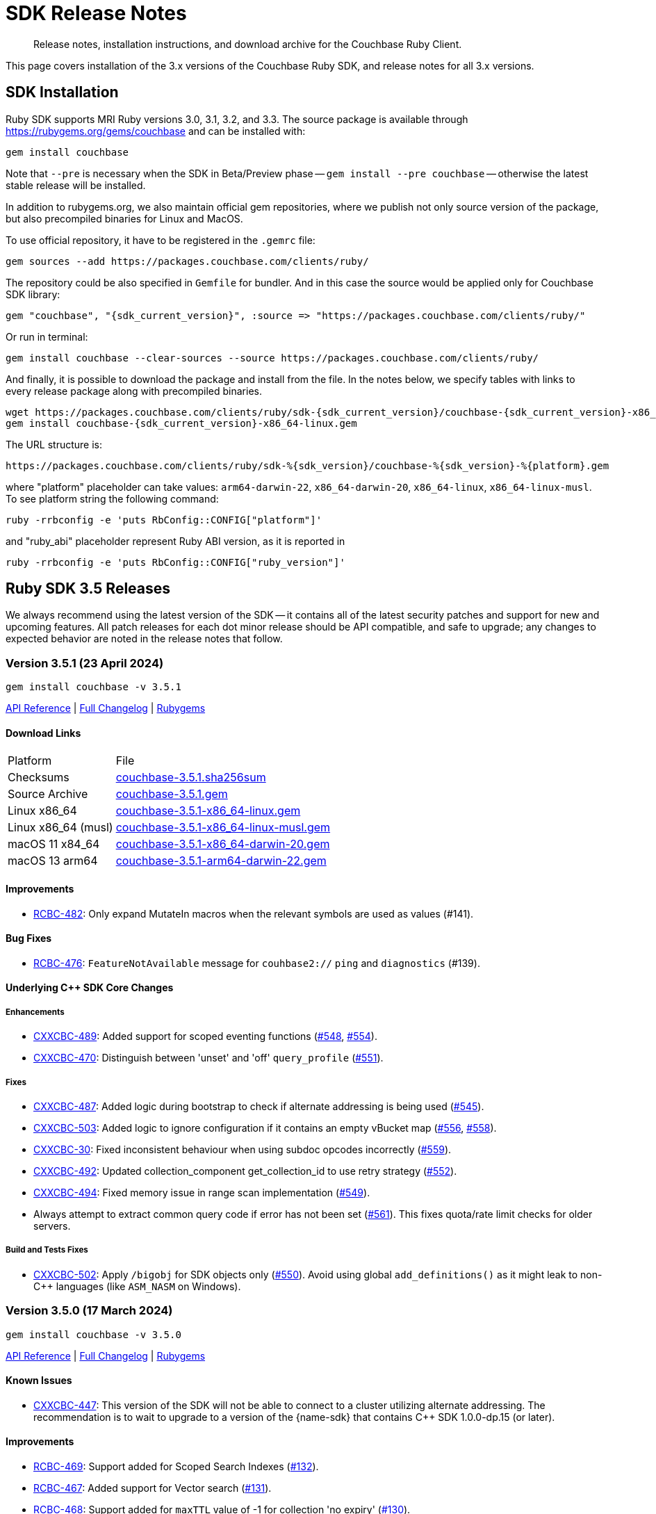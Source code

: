 = SDK Release Notes
:description: Release notes, installation instructions, and download archive for the Couchbase Ruby Client.
:page-topic-type: project-doc
:navtitle: Release Notes
:page-partial:
:page-toclevels: 2
:page-aliases: ROOT:relnotes-ruby-sdk,ROOT:release-notes,ROOT:sdk-release-notes


// tag::all[]
[abstract]
{description}

This page covers installation of the 3.x versions of the Couchbase Ruby SDK, and release notes for all 3.x versions.


== SDK Installation

Ruby SDK supports MRI Ruby versions 3.0, 3.1, 3.2, and 3.3.
The source package is available through https://rubygems.org/gems/couchbase and can be installed with:

[source,console]
----
gem install couchbase
----

Note that `--pre` is necessary when the SDK in Beta/Preview phase -- `gem install --pre couchbase` -- otherwise the
latest stable release will be installed.

In addition to rubygems.org, we also maintain official gem repositories, where we publish not only source version of the
package, but also precompiled binaries for Linux and MacOS.

To use official repository, it have to be registered in the `.gemrc` file:

[source,bash]
----
gem sources --add https://packages.couchbase.com/clients/ruby/
----

The repository could be also specified in `Gemfile` for bundler. And in this case the source would be applied only for
Couchbase SDK library:

[source,ruby,subs="+attributes"]
----
gem "couchbase", "{sdk_current_version}", :source => "https://packages.couchbase.com/clients/ruby/"
----

Or run in terminal:

[source,bash]
----
gem install couchbase --clear-sources --source https://packages.couchbase.com/clients/ruby/
----

And finally, it is possible to download the package and install from the file. In the notes below, we specify tables
with links to every release package along with precompiled binaries.

[source,bash,subs="+attributes"]
----
wget https://packages.couchbase.com/clients/ruby/sdk-{sdk_current_version}/couchbase-{sdk_current_version}-x86_64-linux.gem
gem install couchbase-{sdk_current_version}-x86_64-linux.gem
----

The URL structure is:

[source,shell,subs="+attributes"]
----
https://packages.couchbase.com/clients/ruby/sdk-%{sdk_version}/couchbase-%{sdk_version}-%{platform}.gem
----

where "platform" placeholder can take values: `arm64-darwin-22`, `x86_64-darwin-20`, `x86_64-linux`,
`x86_64-linux-musl`. To see platform string the following command:

[source,bash]
----
ruby -rrbconfig -e 'puts RbConfig::CONFIG["platform"]'
----

and "ruby_abi" placeholder represent Ruby ABI version, as it is reported in

[source,bash]
----
ruby -rrbconfig -e 'puts RbConfig::CONFIG["ruby_version"]'
----



[#latest-release]
== Ruby SDK 3.5 Releases

We always recommend using the latest version of the SDK -- it contains all of the latest security patches and support for new and upcoming features.
All patch releases for each dot minor release should be API compatible, and safe to upgrade;
any changes to expected behavior are noted in the release notes that follow.


=== Version 3.5.1 (23 April 2024)

[source,bash]
----
gem install couchbase -v 3.5.1
----

https://docs.couchbase.com/sdk-api/couchbase-ruby-client-3.5.1/index.html[API Reference] |
link:++https://github.com/couchbase/couchbase-ruby-client/compare/3.5.0...3.5.1++[Full Changelog] |
https://rubygems.org/gems/couchbase/versions/3.5.1[Rubygems]

==== Download Links

[cols="9,19"]
|===
| Platform            | File
| Checksums           | https://packages.couchbase.com/clients/ruby/sdk-3.5.1/couchbase-3.5.1.sha256sum[couchbase-3.5.1.sha256sum]
| Source Archive      | https://packages.couchbase.com/clients/ruby/sdk-3.5.1/couchbase-3.5.1.gem[couchbase-3.5.1.gem]
| Linux x86_64        | https://packages.couchbase.com/clients/ruby/sdk-3.5.1/couchbase-3.5.1-x86_64-linux.gem[couchbase-3.5.1-x86_64-linux.gem]
| Linux x86_64 (musl) | https://packages.couchbase.com/clients/ruby/sdk-3.5.1/couchbase-3.5.1-x86_64-linux-musl.gem[couchbase-3.5.1-x86_64-linux-musl.gem]
| macOS 11 x84_64     | https://packages.couchbase.com/clients/ruby/sdk-3.5.1/couchbase-3.5.1-x86_64-darwin-20.gem[couchbase-3.5.1-x86_64-darwin-20.gem]
| macOS 13 arm64      | https://packages.couchbase.com/clients/ruby/sdk-3.5.1/couchbase-3.5.1-arm64-darwin-22.gem[couchbase-3.5.1-arm64-darwin-22.gem]
|===

====  Improvements

* https://issues.couchbase.com/browse/RCBC-482[RCBC-482]:
Only expand MutateIn macros when the relevant symbols are used as values (#141).

==== Bug Fixes

* https://issues.couchbase.com/browse/RCBC-476[RCBC-476]:
`FeatureNotAvailable` message for `couhbase2://` `ping` and `diagnostics` (#139).

==== Underlying C++ SDK Core Changes

===== Enhancements

* https://issues.couchbase.com/browse/CXXCBC-489[CXXCBC-489]:
Added support for scoped eventing functions (https://github.com/couchbaselabs/couchbase-cxx-client/pull/548[#548], https://github.com/couchbaselabs/couchbase-cxx-client/pull/554[#554]).
* https://issues.couchbase.com/browse/CXXCBC-470[CXXCBC-470]:
Distinguish between 'unset' and 'off' `query_profile` (https://github.com/couchbaselabs/couchbase-cxx-client/pull/551[#551]).

===== Fixes

* https://issues.couchbase.com/browse/CXXCBC-487[CXXCBC-487]:
Added logic during bootstrap to check if alternate addressing is being used (https://github.com/couchbaselabs/couchbase-cxx-client/pull/545[#545]).
* https://issues.couchbase.com/browse/CXXCBC-503[CXXCBC-503]:
Added logic to ignore configuration if it contains an empty vBucket map (https://github.com/couchbaselabs/couchbase-cxx-client/pull/556[#556], https://github.com/couchbaselabs/couchbase-cxx-client/pull/558[#558]).
* https://issues.couchbase.com/browse/CXXCBC-30[CXXCBC-30]:
Fixed inconsistent behaviour when using subdoc opcodes incorrectly (https://github.com/couchbaselabs/couchbase-cxx-client/pull/559[#559]).
* https://issues.couchbase.com/browse/CXXCBC-492[CXXCBC-492]:
Updated collection_component get_collection_id to use retry strategy (https://github.com/couchbaselabs/couchbase-cxx-client/pull/552[#552]).
* https://issues.couchbase.com/browse/CXXCBC-494[CXXCBC-494]:
Fixed memory issue in range scan implementation (https://github.com/couchbaselabs/couchbase-cxx-client/pull/549[#549]).
* Always attempt to extract common query code if error has not been set (https://github.com/couchbaselabs/couchbase-cxx-client/pull/561[#561]). This fixes quota/rate limit checks for older servers.

===== Build and Tests Fixes

* https://issues.couchbase.com/browse/CXXCBC-502[CXXCBC-502]:
Apply `/bigobj` for SDK objects only (https://github.com/couchbaselabs/couchbase-cxx-client/pull/550[#550]). Avoid using global `add_definitions()` as it might leak to non-{cpp} languages (like `ASM_NASM` on Windows).


=== Version 3.5.0 (17 March 2024)

[source,bash]
----
gem install couchbase -v 3.5.0
----

https://docs.couchbase.com/sdk-api/couchbase-ruby-client-3.5.0/index.html[API Reference] |
link:++https://github.com/couchbase/couchbase-ruby-client/compare/3.4.5...3.5.0++[Full Changelog] |
https://rubygems.org/gems/couchbase/versions/3.5.0[Rubygems]


==== Known Issues

* https://issues.couchbase.com/browse/CXXCBC-447[CXXCBC-447]:
This version of the SDK will not be able to connect to a cluster utilizing alternate addressing.
The recommendation is to wait to upgrade to a version of the {name-sdk} that contains {cpp} SDK 1.0.0-dp.15 (or later).

==== Improvements

* https://issues.couchbase.com/browse/RCBC-469[RCBC-469]:
Support added for Scoped Search Indexes (https://github.com/couchbase/couchbase-ruby-client/pull/132[#132]).
* https://issues.couchbase.com/browse/RCBC-467[RCBC-467]:
Added support for Vector search (https://github.com/couchbase/couchbase-ruby-client/pull/131[#131]).
* https://issues.couchbase.com/browse/RCBC-468[RCBC-468]:
Support added for `maxTTL` value of -1 for collection 'no expiry' (https://github.com/couchbase/couchbase-ruby-client/pull/130[#130]).
* https://issues.couchbase.com/browse/RCBC-410[RCBC-410], https://issues.couchbase.com/browse/RCBC-458[RCBC-458]:
Added support for the `couchbase2` protocol
(https://github.com/couchbase/couchbase-ruby-client/pull/126[#126], https://github.com/couchbase/couchbase-ruby-client/pull/127[#127]).
* https://issues.couchbase.com/browse/RCBC-472[RCBC-472]:
Ping now returns result for management service when specified in options (https://github.com/couchbase/couchbase-ruby-client/pull/134[#134]).
* https://issues.couchbase.com/browse/RCBC-463[RCBC-463]:
Adedd `DocumentNotLocked` error to corresponds with the {cpp} error code `couchbase::errc::key_value::document_not_locked`
(https://github.com/couchbase/couchbase-ruby-client/pull/128[#128]).

==== Bug Fixes

* Ensure that truncating keys in CouchbaseStore preserves the validity of their encoding (https://github.com/couchbase/couchbase-ruby-client/pull/125[#125]).
* https://issues.couchbase.com/browse/RCBC-461[RCBC-461]:
`extract_expiry_time` is now called in the setter instead of the constructor, so that the expiry is sent to the backend in the correct format, and there should no longer be an `ArgumentError`
(https://github.com/couchbase/couchbase-ruby-client/pull/124[#124]).

==== Build and Test Improvements

* https://issues.couchbase.com/browse/RCBC-464[RCBC-464]:
Improved stability of management tests (https://github.com/couchbase/couchbase-ruby-client/pull/133[#133]).
* Migrated most of the build and test tasks to GitHub Actions.

==== Underlying C++ SDK Core Changes

===== Changes in Couchbase C++ SDK 1.0.0-dp.14

.Fixes

* https://issues.couchbase.com/browse/CXXCBC-482[CXXCBC-482]:
Updated range scan orchestrator to use best effort retry strategy by default (https://github.com/couchbaselabs/couchbase-cxx-client/pull/542[#542]).
* https://issues.couchbase.com/browse/CXXCBC-481[CXXCBC-481]:
Fixed potential crash when parsing search result hits (https://github.com/couchbaselabs/couchbase-cxx-client/pull/541[#541]).
* https://issues.couchbase.com/browse/CXXCBC-461[CXXCBC-461]:
Updated ping operation to not send to nodes that have not completed bootstrap (https://github.com/couchbaselabs/couchbase-cxx-client/pull/540[#540]).
* https://issues.couchbase.com/browse/CXXCBC-462[CXXCBC-462]:
Fixed hanging when specifying a custom metadata collection via the public API & expose errors (https://github.com/couchbaselabs/couchbase-cxx-client/pull/532[#532]).
* https://issues.couchbase.com/browse/CXXCBC-480[CXXCBC-480]:
Fixed capabilities check for replica LookupIn operations (https://github.com/couchbaselabs/couchbase-cxx-client/pull/539[#539]).
* https://issues.couchbase.com/browse/CXXCBC-479[CXXCBC-479]:
Fixed capabilities check for replica `LookupIn` operations (https://github.com/couchbaselabs/couchbase-cxx-client/pull/537[#537]).
* https://issues.couchbase.com/browse/CXXCBC-336[CXXCBC-336]:
Updated DNS config to not fallback to 8.8.8.8 if SDK cannot obtain system DNS server (https://github.com/couchbaselabs/couchbase-cxx-client/pull/533[#533]).

===== Changes in Couchbase C++ SDK 1.0.0-dp.13

New features and enhancements

* https://issues.couchbase.com/browse/CXXCBC-456[CXXCBC-456]:
Updated configuration logic when 0x0d (`EConfigOnly`) status code is received to have the SDK request new configuration and send current operation to retry orchestrator (https://github.com/couchbaselabs/couchbase-cxx-client/pull/523[#523]).
* https://issues.couchbase.com/browse/CXXCBC-191[CXXCBC-191]:
Index Key Encoding (https://github.com/couchbaselabs/couchbase-cxx-client/pull/519[#519]) --
in line with the https://github.com/couchbaselabs/sdk-rfcs/blob/master/rfc/0054-sdk3-management-apis.md[rfc],
the `fields` paramaeter is now remamed to keys in the Public API's `create_index()`,
and each index key provided to `create_index()` is encoded by surrounding them with backticks.

.Fixes

* https://issues.couchbase.com/browse/CXXCBC-345[CXXCBC-345]:
Added range scan improvements and resolved concurrency issues (https://github.com/couchbaselabs/couchbase-cxx-client/pull/525[#525]).
* https://issues.couchbase.com/browse/CXXCBC-284[CXXCBC-284]:
Updated config polling to not use session that is not bootstrapped (https://github.com/couchbaselabs/couchbase-cxx-client/pull/528[#528]).
* https://issues.couchbase.com/browse/CXXCBC-447[CXXCBC-447]:
Updated bootstrap logic to use addresses from the config to bootstrap bucket (https://github.com/couchbaselabs/couchbase-cxx-client/pull/516[#516]).
* https://issues.couchbase.com/browse/CXXCBC-450[CXXCBC-450]:
Updated bootstrap logic to reset bootstrap handler before re-bootstrap (https://github.com/couchbaselabs/couchbase-cxx-client/pull/524[#524]).
** We do not want any actions from the old bootstrap handler once the session decided to re-bootstrap.
For example, bucket could not be selected, but we might still get configuration responses before socket reset.
* https://issues.couchbase.com/browse/CXXCBC-452[CXXCBC-452]:
Updated capabilities and fail fast when selected feature is not available
(https://github.com/couchbaselabs/couchbase-cxx-client/pull/522[#522], https://github.com/couchbaselabs/couchbase-cxx-client/pull/513[#513]).
* https://issues.couchbase.com/browse/CXXCBC-431[CXXCBC-431]:
Added check for history retention bucket capability in collection create/update (https://github.com/couchbaselabs/couchbase-cxx-client/pull/502[#502], https://github.com/couchbaselabs/couchbase-cxx-client/pull/505[#505]).
* https://issues.couchbase.com/browse/CXXCBC-421[CXXCBC-421]:
Updated query operation to return `feature_not_available` if query preserve expiry is specified but is not supported on the server(https://github.com/couchbaselabs/couchbase-cxx-client/pull/510[#510]).

===== Changes in Couchbase C++ SDK 1.0.0-dp.12

.New features and enhancements

* https://issues.couchbase.com/browse/CXXCBC-401[CXXCBC-401]:
Added ping & diagnostics to public API
(https://github.com/couchbaselabs/couchbase-cxx-client/pull/498[#498], https://github.com/couchbaselabs/couchbase-cxx-client/pull/503[#503]).
* https://issues.couchbase.com/browse/CXXCBC-346[CXXCBC-346]:
Support added for `maxTTL` value of -1 for collection 'no expiry' (https://github.com/couchbaselabs/couchbase-cxx-client/pull/500[#500]).
* https://issues.couchbase.com/browse/CXXCBC-442[CXXCBC-442]:
Transcoder support - which was previously limited in the SDK to `JSON` and `RawBinary` transcoders --
has now been extended to `raw_json` and `raw_string` transcoders (https://github.com/couchbaselabs/couchbase-cxx-client/pull/514[#514]).
* https://issues.couchbase.com/browse/CXXCBC-440[CXXCBC-440]:
Support added for Scoped Search Indexes
(https://github.com/couchbaselabs/couchbase-cxx-client/pull/512[#512], https://github.com/couchbaselabs/couchbase-cxx-client/pull/513[#513]).

.Fixes

* https://issues.couchbase.com/browse/CXXCBC-284[CXXCBC-284]:
Updated config polling to not use session that is not bootstrapped, to reduce network traffic when polling for cluster configuration
(https://github.com/couchbaselabs/couchbase-cxx-client/pull/504[#504], https://github.com/couchbaselabs/couchbase-cxx-client/pull/528[#528]).
* https://issues.couchbase.com/browse/CXXCBC-422[CXXCBC-422]:
Added insufficient credentials error code to common query error code conversion (https://github.com/couchbaselabs/couchbase-cxx-client/pull/511[#511]).
* https://issues.couchbase.com/browse/CXXCBC-421[CXXCBC-421]:
Updated query operation to return `feature_not_available` if query preserve expiry is specified but is not supported on the server(https://github.com/couchbaselabs/couchbase-cxx-client/pull/510[#510]).
* https://issues.couchbase.com/browse/CXXCBC-426[CXXCBC-426]:
Under testing, a get with very large projection was returning fields outside of the projection.
This has been fixed, with the projections now set correctly, and the SDK should fall back to a full-doc fetch and return a valid projected result
(https://github.com/couchbaselabs/couchbase-cxx-client/pull/499[#499]).

===== Changes in Couchbase C++ SDK 1.0.0-dp.11

.Fixes

* https://issues.couchbase.com/browse/CXXCBC-404[CXXCBC-404]:
Fixed `unlock` operations to expose `KV_LOCKED` status as `cas_mismatch` (https://github.com/couchbaselabs/couchbase-cxx-client/pull/479[#479]).
* https://issues.couchbase.com/browse/CXXCBC-403[CXXCBC-403]:
Updated `not_my_vbucket` KV response to allow retries (https://github.com/couchbaselabs/couchbase-cxx-client/pull/480[#480]).
* https://issues.couchbase.com/browse/CXXCBC-368[CXXCBC-368]:
Added support for subscribing to clustermap notifications to speed up failover (https://github.com/couchbaselabs/couchbase-cxx-client/pull/490[#490]).
* https://issues.couchbase.com/browse/CXXCBC-419[CXXCBC-419]:
Updated MCBP protocol parser to start with clean state.
Fixes protocol parsing issues when bootstrap sequence is being retried (https://github.com/couchbaselabs/couchbase-cxx-client/pull/496[#496]).
* https://issues.couchbase.com/browse/CXXCBC-409[CXXCBC-409]:
Added handling for `index does not exist` query error (https://github.com/couchbaselabs/couchbase-cxx-client/pull/492[#492]).
* https://issues.couchbase.com/browse/CXXCBC-412[CXXCBC-412]:
Added support for the `document_not_locked` (0x0e) KV status, mapping it to the `errc::key_value::document_not_locked` error code
(https://github.com/couchbaselabs/couchbase-cxx-client/pull/491[#491]).

===== Changes in Couchbase C++ SDK 1.0.0-dp.10

.Fixes

* https://issues.couchbase.com/browse/CXXCBC-383[CXXCBC-383]:
The `subdoc_doc_too_deep` (0xc4) KV status now returns a`path_too_deep` error code (https://github.com/couchbaselabs/couchbase-cxx-client/pull/455[#455]).
* https://issues.couchbase.com/browse/CXXCBC-382[CXXCBC-382]:
Fixed `raw_binary_transcoder` so that `get`s on binary data are now possible.. (https://github.com/couchbaselabs/couchbase-cxx-client/pull/459[#459]).
* https://issues.couchbase.com/browse/CXXCBC-387[CXXCBC-387]:
Optimising tags for `noop_tracer` and cache formatted `mbcp_session` endpoints
(https://github.com/couchbaselabs/couchbase-cxx-client/pull/461[#461], https://github.com/couchbaselabs/couchbase-cxx-client/pull/462[#462], https://github.com/couchbaselabs/couchbase-cxx-client/pull/464[#464])..
* Added more information to diagnose timeouts on NMV responses (https://github.com/couchbaselabs/couchbase-cxx-client/pull/475[#475]).


==== Download Links

[cols="9,19"]
|===
| Platform            | File
| Checksums           | https://packages.couchbase.com/clients/ruby/sdk-3.5.0/couchbase-3.5.0.sha256sum[couchbase-3.5.0.sha256sum]
| Source Archive      | https://packages.couchbase.com/clients/ruby/sdk-3.5.0/couchbase-3.5.0.gem[couchbase-3.5.0.gem]
| Linux x86_64        | https://packages.couchbase.com/clients/ruby/sdk-3.5.0/couchbase-3.5.0-x86_64-linux.gem[couchbase-3.5.0-x86_64-linux.gem]
| Linux x86_64 (musl) | https://packages.couchbase.com/clients/ruby/sdk-3.5.0/couchbase-3.5.0-x86_64-linux-musl.gem[couchbase-3.5.0-x86_64-linux-musl.gem]
| macOS 11 x84_64     | https://packages.couchbase.com/clients/ruby/sdk-3.5.0/couchbase-3.5.0-x86_64-darwin-20.gem[couchbase-3.5.0-x86_64-darwin-20.gem]
| macOS 13 arm64      | https://packages.couchbase.com/clients/ruby/sdk-3.5.0/couchbase-3.5.0-arm64-darwin-22.gem[couchbase-3.5.0-arm64-darwin-22.gem]
|===



== Ruby SDK 3.4 Releases

=== Version 3.4.5 (10 October 2023)

[source,bash]
----
gem install couchbase -v 3.4.5
----

https://docs.couchbase.com/sdk-api/couchbase-ruby-client-3.4.5/index.html[API Reference] |
link:++https://github.com/couchbase/couchbase-ruby-client/compare/3.4.4...3.4.5++[Full Changelog] |
https://rubygems.org/gems/couchbase/versions/3.4.5[Rubygems]

==== Improvements

* https://issues.couchbase.com/browse/RCBC-450[RCBC-450]:
Subdoc exists was returning `nil` for content.
It should now return the value of the  content: true if result is success, or false if path-not-found
(http://github.com/couchbase/couchbase-ruby-client/pull/120[#120]).
* https://issues.couchbase.com/browse/RCBC-453[RCBC-453]:
Added support history retention in collection and bucket management
(http://github.com/couchbase/couchbase-ruby-client/pull/119[#119]).

==== Underlying C++ SDK Core Changes

* https://issues.couchbase.com/browse/CXXCBC-376[CXXCBC-376]:
Changed what 'create' and 'update' bucket operations send to the server.
Unrequired `BucketSettings` fields are now set to optional, and are not sent unless the settings are explicitly specified.
(https://github.com/couchbaselabs/couchbase-cxx-client/pull/451[#451]).
* https://issues.couchbase.com/browse/CXXCBC-374[CXXCBC-374]:
The SDK should now return a 'bucket_exists' error when the bucket already exists during a 'create' operation.
(https://github.com/couchbaselabs/couchbase-cxx-client/pull/449[#449]).
* https://issues.couchbase.com/browse/CXXCBC-359[CXXCBC-359]:
Reduced the default timeout for idle HTTP connections to 1 second.
The previous default (4.5 seconds) was too close to the 5-second server-side timeout, and could lead to spurious request failures.
(https://github.com/couchbaselabs/couchbase-cxx-client/pull/448[#448]).
* https://issues.couchbase.com/browse/CXXCBC-367[CXXCBC-367],
https://issues.couchbase.com/browse/CXXCBC-370[CXXCBC-370]:
Added history retention settings to buckets/collection management
(https://github.com/couchbaselabs/couchbase-cxx-client/pull/446[#446]).
* https://issues.couchbase.com/browse/CXXCBC-119[CXXCBC-119]:
Return booleans for subdocument 'exists' operation, instead of error code
(https://github.com/couchbaselabs/couchbase-cxx-client/pull/444[#444],
https://github.com/couchbaselabs/couchbase-cxx-client/pull/452[#452]).
* Detect `collection_not_found` error in `update_collection` response
(https://github.com/couchbaselabs/couchbase-cxx-client/pull/450[#450]).

==== Download Links

[cols="9,5,19"]
|===
| Platform            | Ruby ABI | File
| Checksums           |          | https://packages.couchbase.com/clients/ruby/sdk-3.4.5/couchbase-3.4.5.sha256sum[couchbase-3.4.5.sha256sum]
| Source Archive      |          | https://packages.couchbase.com/clients/ruby/sdk-3.4.5/couchbase-3.4.5.gem[couchbase-3.4.5.gem]
| Linux x86_64        | 3.2.0    | https://packages.couchbase.com/clients/ruby/sdk-3.4.5/couchbase-3.4.5-x86_64-linux-3.2.0.gem[couchbase-3.4.5-x86_64-linux-3.2.0.gem]
| Linux x86_64        | 3.1.0    | https://packages.couchbase.com/clients/ruby/sdk-3.4.5/couchbase-3.4.5-x86_64-linux-3.1.0.gem[couchbase-3.4.5-x86_64-linux-3.1.0.gem]
| Linux x86_64        | 3.0.0    | https://packages.couchbase.com/clients/ruby/sdk-3.4.5/couchbase-3.4.5-x86_64-linux-3.0.0.gem[couchbase-3.4.5-x86_64-linux-3.0.0.gem]
| Linux x86_64 (musl) | 3.2.0    | https://packages.couchbase.com/clients/ruby/sdk-3.4.5/couchbase-3.4.5-x86_64-linux-musl-3.2.0.gem[couchbase-3.4.5-x86_64-linux-musl-3.2.0.gem]
| Linux x86_64 (musl) | 3.1.0    | https://packages.couchbase.com/clients/ruby/sdk-3.4.5/couchbase-3.4.5-x86_64-linux-musl-3.1.0.gem[couchbase-3.4.5-x86_64-linux-musl-3.1.0.gem]
| macOS 10.15 x84_64  | 3.2.0    | https://packages.couchbase.com/clients/ruby/sdk-3.4.5/couchbase-3.4.5-x86_64-darwin-19-3.2.0.gem[couchbase-3.4.5-x86_64-darwin-19-3.2.0.gem]
| macOS 10.15 x84_64  | 3.0.0    | https://packages.couchbase.com/clients/ruby/sdk-3.4.5/couchbase-3.4.5-x86_64-darwin-19-3.0.0.gem[couchbase-3.4.5-x86_64-darwin-19-3.0.0.gem]
| macOS 11 x84_64     | 3.2.0    | https://packages.couchbase.com/clients/ruby/sdk-3.4.5/couchbase-3.4.5-x86_64-darwin-20-3.2.0.gem[couchbase-3.4.5-x86_64-darwin-20-3.2.0.gem]
| macOS 11 x84_64     | 3.1.0    | https://packages.couchbase.com/clients/ruby/sdk-3.4.5/couchbase-3.4.5-x86_64-darwin-20-3.1.0.gem[couchbase-3.4.5-x86_64-darwin-20-3.1.0.gem]
| macOS 11 x84_64     | 3.0.0    | https://packages.couchbase.com/clients/ruby/sdk-3.4.5/couchbase-3.4.5-x86_64-darwin-20-3.0.0.gem[couchbase-3.4.5-x86_64-darwin-20-3.0.0.gem]
| macOS 11 M1         | 3.2.0    | https://packages.couchbase.com/clients/ruby/sdk-3.4.5/couchbase-3.4.5-arm64-darwin-20-3.0.0.gem[couchbase-3.4.5-arm64-darwin-20-3.0.0.gem]
|===


=== Version 3.4.4 (21 August 2023)

[source,bash]
----
gem install couchbase -v 3.4.4
----

https://docs.couchbase.com/sdk-api/couchbase-ruby-client-3.4.4/index.html[API Reference] |
link:++https://github.com/couchbase/couchbase-ruby-client/compare/3.4.3...3.4.4++[Full Changelog] |
https://rubygems.org/gems/couchbase/versions/3.4.4[Rubygems]

==== Improvements

* https://issues.couchbase.com/browse/RCBC-441[RCBC-441] interpret Integer as milliseconds in duration context (http://github.com/couchbase/couchbase-ruby-client/pull/110[#110], http://github.com/couchbase/couchbase-ruby-client/pull/111[#111]).

* https://issues.couchbase.com/browse/RCBC-442[RCBC-442] Support query with Read from Replica (http://github.com/couchbase/couchbase-ruby-client/pull/112[#112]).

* https://issues.couchbase.com/browse/RCBC-391[RCBC-391] SDK Support for Native KV Range Scans (http://github.com/couchbase/couchbase-ruby-client/pull/113[#113], http://github.com/couchbase/couchbase-ruby-client/pull/117[#117]).

* https://issues.couchbase.com/browse/RCBC-443[RCBC-443] Support for Subdocument Read from Replica (http://github.com/couchbase/couchbase-ruby-client/pull/116[#116]).

* https://issues.couchbase.com/browse/RCBC-451[RCBC-451], https://issues.couchbase.com/browse/RCBC-452[RCBC-451]: Expose any specific `lookup_in` spec errors (http://github.com/couchbase/couchbase-ruby-client/pull/118[#118]).

==== Underlying C++ SDK Core Changes

* https://issues.couchbase.com/browse/CXXCBC-333[CXXCBC-333]:
Fixed parsing 'resolv.conf' on Linux (https://github.com/couchbaselabs/couchbase-cxx-client/pull/416[#416]).
** The library might not ignore trailing characters when reading nameserver address from the file.

* https://issues.couchbase.com/browse/CXXCBC-335[CXXCBC-335]:
Now logging connection options for visibility (https://github.com/couchbaselabs/couchbase-cxx-client/pull/417[#417]).

* https://issues.couchbase.com/browse/CXXCBC-343[CXXCBC-343]: Continue bootsrap if DNS-SRV resolution fails (https://github.com/couchbaselabs/couchbase-cxx-client/pull/422[#422]).

* https://issues.couchbase.com/browse/CXXCBC-242[CXXCBC-242]:
SDK Support for Native KV Range Scans (https://github.com/couchbaselabs/couchbase-cxx-client/pull/419[#419], https://github.com/couchbaselabs/couchbase-cxx-client/pull/423[#423],
https://github.com/couchbaselabs/couchbase-cxx-client/pull/424[#424],
https://github.com/couchbaselabs/couchbase-cxx-client/pull/426[#426],
https://github.com/couchbaselabs/couchbase-cxx-client/pull/428[#428],
https://github.com/couchbaselabs/couchbase-cxx-client/pull/431[#431],
https://github.com/couchbaselabs/couchbase-cxx-client/pull/432[#432],
https://github.com/couchbaselabs/couchbase-cxx-client/pull/433[#433],
https://github.com/couchbaselabs/couchbase-cxx-client/pull/434[#434]).

* https://issues.couchbase.com/browse/CXXCBC-339[CXXCBC-339]: Disable older TLS protocols (https://github.com/couchbaselabs/couchbase-cxx-client/pull/418[#418]).

* https://issues.couchbase.com/browse/CXXCBC-346[CXXCBC-346]: Protocol communication can now be logged in a separate file (https://github.com/couchbaselabs/couchbase-cxx-client/pull/425[#425]).
+
[source,ruby]
----
Couchbase::Backend.enable_protocol_logger_to_save_network_traffic_to_file("/tmp/cb.log")
----

* https://issues.couchbase.com/browse/CXXCBC-350[CXXCBC-350]:
Collection ID was resolved on a per-request basis -- which could result in situations where results from a single scan can originate from more than one collection.
This could happen if a collection was dropped and then immediately recreated with the same name.
We now resolve collection ID before performing any scan operations (https://github.com/couchbaselabs/couchbase-cxx-client/pull/433[#433]).

==== Download Links

[cols="9,5,19"]
|===
| Platform            | Ruby ABI | File
| Checksums           |          | https://packages.couchbase.com/clients/ruby/sdk-3.4.4/couchbase-3.4.4.sha256sum[couchbase-3.4.4.sha256sum]
| Source Archive      |          | https://packages.couchbase.com/clients/ruby/sdk-3.4.4/couchbase-3.4.4.gem[couchbase-3.4.4.gem]
| Linux x86_64        | 3.2.0    | https://packages.couchbase.com/clients/ruby/sdk-3.4.4/couchbase-3.4.4-x86_64-linux-3.2.0.gem[couchbase-3.4.4-x86_64-linux-3.2.0.gem]
| Linux x86_64        | 3.1.0    | https://packages.couchbase.com/clients/ruby/sdk-3.4.4/couchbase-3.4.4-x86_64-linux-3.1.0.gem[couchbase-3.4.4-x86_64-linux-3.1.0.gem]
| Linux x86_64        | 3.0.0    | https://packages.couchbase.com/clients/ruby/sdk-3.4.4/couchbase-3.4.4-x86_64-linux-3.0.0.gem[couchbase-3.4.4-x86_64-linux-3.0.0.gem]
| Linux x86_64 (musl) | 3.2.0    | https://packages.couchbase.com/clients/ruby/sdk-3.4.4/couchbase-3.4.4-x86_64-linux-musl-3.2.0.gem[couchbase-3.4.4-x86_64-linux-musl-3.2.0.gem]
| Linux x86_64 (musl) | 3.1.0    | https://packages.couchbase.com/clients/ruby/sdk-3.4.4/couchbase-3.4.4-x86_64-linux-musl-3.1.0.gem[couchbase-3.4.4-x86_64-linux-musl-3.1.0.gem]
| Linux x86_64 (musl) | 3.0.0    | https://packages.couchbase.com/clients/ruby/sdk-3.4.4/couchbase-3.4.4-x86_64-linux-musl-3.0.0.gem[couchbase-3.4.4-x86_64-linux-musl-3.0.0.gem]
| macOS 10.15 x84_64  | 3.2.0    | https://packages.couchbase.com/clients/ruby/sdk-3.4.4/couchbase-3.4.4-x86_64-darwin-19-3.2.0.gem[couchbase-3.4.4-x86_64-darwin-19-3.2.0.gem]
| macOS 10.15 x84_64  | 3.0.0    | https://packages.couchbase.com/clients/ruby/sdk-3.4.4/couchbase-3.4.4-x86_64-darwin-19-3.0.0.gem[couchbase-3.4.4-x86_64-darwin-19-3.0.0.gem]
| macOS 11 x84_64     | 3.2.0    | https://packages.couchbase.com/clients/ruby/sdk-3.4.4/couchbase-3.4.4-x86_64-darwin-20-3.2.0.gem[couchbase-3.4.4-x86_64-darwin-20-3.2.0.gem]
| macOS 11 x84_64     | 3.1.0    | https://packages.couchbase.com/clients/ruby/sdk-3.4.4/couchbase-3.4.4-x86_64-darwin-20-3.1.0.gem[couchbase-3.4.4-x86_64-darwin-20-3.1.0.gem]
| macOS 11 x84_64     | 3.0.0    | https://packages.couchbase.com/clients/ruby/sdk-3.4.4/couchbase-3.4.4-x86_64-darwin-20-3.0.0.gem[couchbase-3.4.4-x86_64-darwin-20-3.0.0.gem]
| macOS 11 M1         | 3.2.0    | https://packages.couchbase.com/clients/ruby/sdk-3.4.4/couchbase-3.4.4-arm64-darwin-20-3.0.0.gem[couchbase-3.4.4-arm64-darwin-20-3.0.0.gem]
|===



=== Version 3.4.3 (17 May 2023)

[source,bash]
----
gem install couchbase -v 3.4.3
----

https://docs.couchbase.com/sdk-api/couchbase-ruby-client-3.4.3/index.html[API Reference]

==== Improvements

* https://issues.couchbase.com/browse/RCBC-420[RCBC-420]:
Implemented support for `RawJsonTranscoder`, `RawBinaryTranscoder`, and `RawStringTranscoder`,
and checking flags when decoding document content (https://github.com/couchbase/couchbase-ruby-client/pull/93[#93]).

* https://issues.couchbase.com/browse/RCBC-427[RCBC-427]:
Add missing query index management options -- `scope_name`, `collection_name`, and `index_name` for `#create_primary` method.
Replaced `ArgumentError` with `InvalidArgument` error when `scope_name` and `collection_name` are used in the CollectionQueryIndexManager
(https://github.com/couchbase/couchbase-ruby-client/pull/92[#92]).

* https://issues.couchbase.com/browse/RCBC-436[RCBC-436]:
To support LDAP authentication, always use PLAIN SASL mechanism with TLS connections
(https://github.com/couchbase/couchbase-ruby-client/pull/103[#103],
https://issues.couchbase.com/browse/CXXCBC-296[CXXCBC-296]).

* Fix the durability level always being set to `none` in the C++ core
(https://github.com/couchbase/couchbase-ruby-client/pull/99[#99]).

* Added constructor for `SearchRowLocation`
(https://github.com/couchbase/couchbase-ruby-client/pull/95[#95]).

* Changed `attr` to `attr_reader`
(https://github.com/couchbase/couchbase-ruby-client/pull/104[#104]).


==== Underlying C++ SDK Core Changes

* https://issues.couchbase.com/browse/CXXCBC-324[CXXCBC-324]:
Port and network name now checked on session restart, improving performance during rebalance
(https://github.com/couchbaselabs/couchbase-cxx-client/pull/401[#401]).

* https://issues.couchbase.com/browse/CXXCBC-323[CXXCBC-323]:
`bootstrap_timeout` and `resolve_timeout` can now be used in the connection string
(https://github.com/couchbaselabs/couchbase-cxx-client/pull/400[#400]).

* https://issues.couchbase.com/browse/CXXCBC-327[CXXCBC-327]:
Bundled Mozilla certificates with the library
(https://github.com/couchbaselabs/couchbase-cxx-client/pull/405[#405],
https://github.com/couchbaselabs/couchbase-cxx-client/pull/408[#408]).
Source: https://curl.se/docs/caextract.html.
Use the `disable_mozilla_ca_certificates` connection string option to disable the bundled certificates.
Use the following script to inspect the certificates' metadata:
+
[source,ruby]
----
Couchbase::BUILD_INFO[:cxx_client].select{|k, _| k =~ /mozilla/}
# =>
# {:mozilla_ca_bundle_date=>"Tue Jan 10 04:12:06 2023 GMT",
#  :mozilla_ca_bundle_embedded=>true,
#  :mozilla_ca_bundle_sha256=>"fb1ecd641d0a02c01bc9036d513cb658bbda62a75e246bedbc01764560a639f0",
#  :mozilla_ca_bundle_size=>137}
----

* Introduced connection string option `dump_configuration` for debugging
(https://github.com/couchbaselabs/couchbase-cxx-client/pull/398[#398]).
It logs cluster configuration at trace level.

==== Download Links

[cols="9,5,19"]
|===
| Platform            | Ruby ABI | File
| Checksums           |          | https://packages.couchbase.com/clients/ruby/sdk-3.4.3/couchbase-3.4.3.sha256sum[couchbase-3.4.3.sha256sum]
| Source Archive      |          | https://packages.couchbase.com/clients/ruby/sdk-3.4.3/couchbase-3.4.3.gem[couchbase-3.4.3.gem]
| Linux x86_64        | 3.2.0    | https://packages.couchbase.com/clients/ruby/sdk-3.4.3/couchbase-3.4.3-x86_64-linux-3.2.0.gem[couchbase-3.4.3-x86_64-linux-3.2.0.gem]
| Linux x86_64        | 3.1.0    | https://packages.couchbase.com/clients/ruby/sdk-3.4.3/couchbase-3.4.3-x86_64-linux-3.1.0.gem[couchbase-3.4.3-x86_64-linux-3.1.0.gem]
| Linux x86_64        | 3.0.0    | https://packages.couchbase.com/clients/ruby/sdk-3.4.3/couchbase-3.4.3-x86_64-linux-3.0.0.gem[couchbase-3.4.3-x86_64-linux-3.0.0.gem]
| Linux x86_64 (musl) | 3.2.0    | https://packages.couchbase.com/clients/ruby/sdk-3.4.3/couchbase-3.4.3-x86_64-linux-musl-3.2.0.gem[couchbase-3.4.3-x86_64-linux-musl-3.2.0.gem]
| Linux x86_64 (musl) | 3.1.0    | https://packages.couchbase.com/clients/ruby/sdk-3.4.3/couchbase-3.4.3-x86_64-linux-musl-3.1.0.gem[couchbase-3.4.3-x86_64-linux-musl-3.1.0.gem]
| Linux x86_64 (musl) | 3.0.0    | https://packages.couchbase.com/clients/ruby/sdk-3.4.3/couchbase-3.4.3-x86_64-linux-musl-3.0.0.gem[couchbase-3.4.3-x86_64-linux-musl-3.0.0.gem]
| macOS 10.15 x84_64  | 3.2.0    | https://packages.couchbase.com/clients/ruby/sdk-3.4.3/couchbase-3.4.3-x86_64-darwin-19-3.2.0.gem[couchbase-3.4.3-x86_64-darwin-19-3.2.0.gem]
| macOS 10.15 x84_64  | 3.0.0    | https://packages.couchbase.com/clients/ruby/sdk-3.4.3/couchbase-3.4.3-x86_64-darwin-19-3.0.0.gem[couchbase-3.4.3-x86_64-darwin-19-3.0.0.gem]
| macOS 11 x84_64     | 3.2.0    | https://packages.couchbase.com/clients/ruby/sdk-3.4.3/couchbase-3.4.3-x86_64-darwin-20-3.2.0.gem[couchbase-3.4.3-x86_64-darwin-20-3.2.0.gem]
| macOS 11 x84_64     | 3.1.0    | https://packages.couchbase.com/clients/ruby/sdk-3.4.3/couchbase-3.4.3-x86_64-darwin-20-3.1.0.gem[couchbase-3.4.3-x86_64-darwin-20-3.1.0.gem]
| macOS 11 x84_64     | 3.0.0    | https://packages.couchbase.com/clients/ruby/sdk-3.4.3/couchbase-3.4.3-x86_64-darwin-20-3.0.0.gem[couchbase-3.4.3-x86_64-darwin-20-3.0.0.gem]
| macOS 11 M1         | 3.2.0    | https://packages.couchbase.com/clients/ruby/sdk-3.4.3/couchbase-3.4.3-arm64-darwin-20-3.0.0.gem[couchbase-3.4.3-arm64-darwin-20-3.0.0.gem]
|===



=== Version 3.4.2 (12 April 2023)

[source,bash]
----
gem install couchbase -v 3.4.2
----

https://docs.couchbase.com/sdk-api/couchbase-ruby-client-3.4.2/index.html[API Reference]

==== Improvements

* https://issues.couchbase.com/browse/RCBC-419[RCBC-419]:
Accept `Couchbase::Configuration` object on `Couchbase::Cluster.connect`
(https://github.com/couchbase/couchbase-ruby-client/pull/85[#85]).

* https://issues.couchbase.com/browse/RCBC-418[RCBC-418]:
Add durability to append and prepend options
(https://github.com/couchbase/couchbase-ruby-client/pull/88[#88]).

* https://issues.couchbase.com/browse/RCBC-422[RCBC-422]:
Cleanup search options
(https://github.com/couchbase/couchbase-ruby-client/pull/89[#89]).

==== Underlying C++ SDK Core Changes

* https://issues.couchbase.com/browse/CXXCBC-31[CXXCBC-31]:
Allow the use of schemaless connection strings (e.g. `"cb1.example.com,cb2.example.com"`)
(https://github.com/couchbaselabs/couchbase-cxx-client/pull/395[#394]).

* https://issues.couchbase.com/browse/CXXCBC-318[CXXCBC-318]:
Always try TCP if UDP fails in DNS-SRV resolver
(https://github.com/couchbaselabs/couchbase-cxx-client/pull/390[#390]).

==== Download Links

[cols="9,5,19"]
|===
| Platform            | Ruby ABI | File
| Checksums           |          | https://packages.couchbase.com/clients/ruby/sdk-3.4.2/couchbase-3.4.2.sha256sum[couchbase-3.4.2.sha256sum]
| Source Archive      |          | https://packages.couchbase.com/clients/ruby/sdk-3.4.2/couchbase-3.4.2.gem[couchbase-3.4.2.gem]
| Linux x86_64        | 3.2.0    | https://packages.couchbase.com/clients/ruby/sdk-3.4.2/couchbase-3.4.2-x86_64-linux-3.2.0.gem[couchbase-3.4.2-x86_64-linux-3.2.0.gem]
| Linux x86_64        | 3.1.0    | https://packages.couchbase.com/clients/ruby/sdk-3.4.2/couchbase-3.4.2-x86_64-linux-3.1.0.gem[couchbase-3.4.2-x86_64-linux-3.1.0.gem]
| Linux x86_64        | 3.0.0    | https://packages.couchbase.com/clients/ruby/sdk-3.4.2/couchbase-3.4.2-x86_64-linux-3.0.0.gem[couchbase-3.4.2-x86_64-linux-3.0.0.gem]
| Linux x86_64 (musl) | 3.2.0    | https://packages.couchbase.com/clients/ruby/sdk-3.4.2/couchbase-3.4.2-x86_64-linux-musl-3.2.0.gem[couchbase-3.4.2-x86_64-linux-musl-3.2.0.gem]
| Linux x86_64 (musl) | 3.1.0    | https://packages.couchbase.com/clients/ruby/sdk-3.4.2/couchbase-3.4.2-x86_64-linux-musl-3.1.0.gem[couchbase-3.4.2-x86_64-linux-musl-3.1.0.gem]
| Linux x86_64 (musl) | 3.0.0    | https://packages.couchbase.com/clients/ruby/sdk-3.4.2/couchbase-3.4.2-x86_64-linux-musl-3.0.0.gem[couchbase-3.4.2-x86_64-linux-musl-3.0.0.gem]
| macOS 10.15 x84_64  | 3.2.0    | https://packages.couchbase.com/clients/ruby/sdk-3.4.2/couchbase-3.4.2-x86_64-darwin-19-3.2.0.gem[couchbase-3.4.2-x86_64-darwin-19-3.2.0.gem]
| macOS 10.15 x84_64  | 3.0.0    | https://packages.couchbase.com/clients/ruby/sdk-3.4.2/couchbase-3.4.2-x86_64-darwin-19-3.0.0.gem[couchbase-3.4.2-x86_64-darwin-19-3.0.0.gem]
| macOS 11 x84_64     | 3.2.0    | https://packages.couchbase.com/clients/ruby/sdk-3.4.2/couchbase-3.4.2-x86_64-darwin-20-3.2.0.gem[couchbase-3.4.2-x86_64-darwin-20-3.2.0.gem]
| macOS 11 x84_64     | 3.1.0    | https://packages.couchbase.com/clients/ruby/sdk-3.4.2/couchbase-3.4.2-x86_64-darwin-20-3.1.0.gem[couchbase-3.4.2-x86_64-darwin-20-3.1.0.gem]
| macOS 11 x84_64     | 3.0.0    | https://packages.couchbase.com/clients/ruby/sdk-3.4.2/couchbase-3.4.2-x86_64-darwin-20-3.0.0.gem[couchbase-3.4.2-x86_64-darwin-20-3.0.0.gem]
| macOS 11 M1         | 3.2.0    | https://packages.couchbase.com/clients/ruby/sdk-3.4.2/couchbase-3.4.2-arm64-darwin-20-3.0.0.gem[couchbase-3.4.2-arm64-darwin-20-3.0.0.gem]
|===


=== Version 3.4.1 (20 March 2023)

[source,bash]
----
gem install couchbase -v 3.4.1
----

https://docs.couchbase.com/sdk-api/couchbase-ruby-client-3.4.1/index.html[API Reference]

==== Improvements

* https://issues.couchbase.com/browse/RCBC-396[RCBC-396]:
Query index management is now available on `Collection` class as `Collection#query_indexes`.
`scope_name` and `collection_name` in `QueryIndexManager` are now deprected
(https://github.com/couchbase/couchbase-ruby-client/pull/75[#75]).

==== Underlying C++ SDK Core Changes

* Improved build with OpenSSL on CentOS 7 (https://github.com/couchbaselabs/couchbase-cxx-client/pull/382[#382]).
* https://issues.couchbase.com/browse/CXXCBC-144[CXXCBC-144]:
Search query on collections no longer requires you to pass in the scope name -- it is inferred from the index
(https://github.com/couchbaselabs/couchbase-cxx-client/pull/379[#379]).
* https://issues.couchbase.com/browse/CXXCBC-145[CXXCBC-145]:
Search query request, raw option added
(https://github.com/couchbaselabs/couchbase-cxx-client/pull/380[#380]).

==== Download Links

[cols="9,5,19"]
|===
| Platform            | Ruby ABI | File
| Checksums           |          | https://packages.couchbase.com/clients/ruby/sdk-3.4.1/couchbase-3.4.1.sha256sum[couchbase-3.4.1.sha256sum]
| Source Archive      |          | https://packages.couchbase.com/clients/ruby/sdk-3.4.1/couchbase-3.4.1.gem[couchbase-3.4.1.gem]
| Linux x86_64        | 3.2.0    | https://packages.couchbase.com/clients/ruby/sdk-3.4.1/couchbase-3.4.1-x86_64-linux-3.2.0.gem[couchbase-3.4.1-x86_64-linux-3.2.0.gem]
| Linux x86_64        | 3.1.0    | https://packages.couchbase.com/clients/ruby/sdk-3.4.1/couchbase-3.4.1-x86_64-linux-3.1.0.gem[couchbase-3.4.1-x86_64-linux-3.1.0.gem]
| Linux x86_64        | 3.0.0    | https://packages.couchbase.com/clients/ruby/sdk-3.4.1/couchbase-3.4.1-x86_64-linux-3.0.0.gem[couchbase-3.4.1-x86_64-linux-3.0.0.gem]
| Linux x86_64 (musl) | 3.2.0    | https://packages.couchbase.com/clients/ruby/sdk-3.4.1/couchbase-3.4.1-x86_64-linux-musl-3.2.0.gem[couchbase-3.4.1-x86_64-linux-musl-3.2.0.gem]
| Linux x86_64 (musl) | 3.1.0    | https://packages.couchbase.com/clients/ruby/sdk-3.4.1/couchbase-3.4.1-x86_64-linux-musl-3.1.0.gem[couchbase-3.4.1-x86_64-linux-musl-3.1.0.gem]
| Linux x86_64 (musl) | 3.0.0    | https://packages.couchbase.com/clients/ruby/sdk-3.4.1/couchbase-3.4.1-x86_64-linux-musl-3.0.0.gem[couchbase-3.4.1-x86_64-linux-musl-3.0.0.gem]
| macOS 10.15 x84_64  | 3.2.0    | https://packages.couchbase.com/clients/ruby/sdk-3.4.1/couchbase-3.4.1-x86_64-darwin-19-3.2.0.gem[couchbase-3.4.1-x86_64-darwin-19-3.2.0.gem]
| macOS 10.15 x84_64  | 3.0.0    | https://packages.couchbase.com/clients/ruby/sdk-3.4.1/couchbase-3.4.1-x86_64-darwin-19-3.0.0.gem[couchbase-3.4.1-x86_64-darwin-19-3.0.0.gem]
| macOS 11 x84_64     | 3.2.0    | https://packages.couchbase.com/clients/ruby/sdk-3.4.1/couchbase-3.4.1-x86_64-darwin-20-3.2.0.gem[couchbase-3.4.1-x86_64-darwin-20-3.2.0.gem]
| macOS 11 x84_64     | 3.1.0    | https://packages.couchbase.com/clients/ruby/sdk-3.4.1/couchbase-3.4.1-x86_64-darwin-20-3.1.0.gem[couchbase-3.4.1-x86_64-darwin-20-3.1.0.gem]
| macOS 11 x84_64     | 3.0.0    | https://packages.couchbase.com/clients/ruby/sdk-3.4.1/couchbase-3.4.1-x86_64-darwin-20-3.0.0.gem[couchbase-3.4.1-x86_64-darwin-20-3.0.0.gem]
| macOS 11 M1         | 3.2.0    | https://packages.couchbase.com/clients/ruby/sdk-3.4.1/couchbase-3.4.1-arm64-darwin-20-3.0.0.gem[couchbase-3.4.1-arm64-darwin-20-3.0.0.gem]
|===


=== Version 3.4.0 (19 February 2023)

[source,bash]
----
gem install couchbase -v 3.4.0
----

https://docs.couchbase.com/sdk-api/couchbase-ruby-client-3.4.0/index.html[API Reference]

==== Improvements

* https://issues.couchbase.com/browse/RCBC-378[RCBC-378]:
Implement change password for `Management::User` class. (https://github.com/couchbase/couchbase-ruby-client/pull/65[#65])
* https://issues.couchbase.com/browse/RCBC-388[RCBC-388]:
Add Configuration Profiles. At the moment one profile is defined `"wan_development"`, and it could be applied using `Options::Cluster#apply_profile`.  (https://github.com/couchbase/couchbase-ruby-client/pull/55[#55])
* https://issues.couchbase.com/browse/RCBC-263[RCBC-263]:
Implement legacy durability. See options `:persist_to` and `:replicate_to` of mutations. (https://github.com/couchbase/couchbase-ruby-client/pull/49[#49])
* https://issues.couchbase.com/browse/RCBC-387[RCBC-387]:
Implement replica reads with `Collection#get_any_replica` and `Couchbase#get_all_replicas` (https://github.com/couchbase/couchbase-ruby-client/pull/48[#48])
* https://issues.couchbase.com/browse/RCBC-375[RCBC-375]:
Implement log forwarding. See documentation of method `Couchbase.set_logger` and classes `Couchbase::Utils::GenericLoggerAdapter`, `Couchbase::Utils::GenericLoggerAdapter` (https://github.com/couchbase/couchbase-ruby-client/pull/45[#45])
* https://issues.couchbase.com/browse/RCBC-371[RCBC-371]:
Return id for `*_multi` results. (https://github.com/couchbase/couchbase-ruby-client/pull/40[#40])
* https://issues.couchbase.com/browse/RCBC-393[RCBC-393]:
Fix type conversion for query metrics. (https://github.com/couchbase/couchbase-ruby-client/pull/62[#62])
* https://issues.couchbase.com/browse/RCBC-398[RCBC-398]:
Add `ClusterRegistry` to allow custom connection string handlers. (https://github.com/couchbase/couchbase-ruby-client/pull/68[#68])
* https://issues.couchbase.com/browse/RCBC-366[RCBC-366]:
Allow to override default timeouts through `Options::Cluster` (https://github.com/couchbase/couchbase-ruby-client/pull/37[#37])
* https://issues.couchbase.com/browse/RCBC-399[RCBC-399]:
Add default options objects as class constants. (https://github.com/couchbase/couchbase-ruby-client/pull/69[#69])

==== Underlying C++ SDK Core

==== Notable Changes in C++ SDK 1.0.0-dp.4

* https://issues.couchbase.com/browse/CXXCBC-275[CXXCBC-275]:
Update implementation query context fields passed to the server. In future versions of the server versions it will become mandatory to specify context of the statement (bucket, scope and collection).
This change ensures that both future and current server releases supported transparently.
* https://issues.couchbase.com/browse/CXXCBC-296[CXXCBC-296]:
Force PLAIN SASL auth if TLS enabled. Using SCRAM SASL mechanisms over TLS protocol is unnecesary complication, that slows down initial connection bootstrap and potentially limits server ability to improve security and evolve credentials management.
* https://issues.couchbase.com/browse/CXXCBC-295[CXXCBC-295]:
The `get with projections` opration should not fail if one of the the paths is missing in the document, because the semantics is "get the partial document" and not "get individual fields" like in `lookup_in` operation.
* https://issues.couchbase.com/browse/CXXCBC-294[CXXCBC-294]:
In the Public API, if `get` operation requested to return expiry time, zero expiry should not be interpreted as absolute expiry timestamp (zero seconds from UNIX epoch), but rather as absense of the expiry.
* https://issues.couchbase.com/browse/CXXCBC-291[CXXCBC-291]:
Allow to disable mutation tokens for Key/Value mutations (use `enable_mutation_tokens` in connection string).
* Resource management and performance improvements:
** Fix tracer and meter ref-counting (https://github.com/couchbaselabs/couchbase-cxx-client/pull/370[#370])
** Replace `minstd_rand` with `mt19937_64`, as it gives less collisions (https://github.com/couchbaselabs/couchbase-cxx-client/pull/356[#356])
** https://issues.couchbase.com/browse/CXXCBC-285[CXXCBC-285]:
Write to sockets from IO threads, to eliminate potential race conditions. (https://github.com/couchbaselabs/couchbase-cxx-client/pull/348[#348])
** Eliminate looping transform in `mcbp_parser::next` (https://github.com/couchbaselabs/couchbase-cxx-client/pull/347[#347])
** https://issues.couchbase.com/browse/CXXCBC-295[CXXCBC-205]:
Use thread-local UUID generator (https://github.com/couchbaselabs/couchbase-cxx-client/pull/340[#340])
** https://issues.couchbase.com/browse/CXXCBC-293[CXXCBC-293]:
Performance improvements:
*** Speed up UUID serialization to string (https://github.com/couchbaselabs/couchbase-cxx-client/pull/346[#346])
*** Don't allow to copy `mcbp_message` objects (https://github.com/couchbaselabs/couchbase-cxx-client/pull/345[#345])
*** Avoid extra allocation and initialization (https://github.com/couchbaselabs/couchbase-cxx-client/pull/344[#344])
* Build system fixes:
** Fix build with gcc-13 (https://github.com/couchbaselabs/couchbase-cxx-client/pull/372[#372])
** Fix gcc 12 issue (https://github.com/couchbaselabs/couchbase-cxx-client/pull/367[#367])
* Enhancements:
** Include bucketless KV service when ping is requested. (https://github.com/couchbaselabs/couchbase-cxx-client/pull/339[#339])
** Include OS name in SDK identifier (https://github.com/couchbaselabs/couchbase-cxx-client/pull/349[#349])

==== Notable changes in C++ SDK 1.0.0-dp.3

* https://issues.couchbase.com/CXXCBC-276[CXXCBC-276]:
Use interval from the options for config poll, which previous was hard-coded to 2.5 seconds. (https://github.com/couchbaselabs/couchbase-cxx-client/pull/336[#336])

==== Notable changes in C++ SDK 1.0.0-dp.2

* https://issues.couchbase.com/browse/CXXCBC-242[CXXCBC-242]:
Drain waiting commands list on MCBP session close (https://github.com/couchbaselabs/couchbase-cxx-client/pull/321[#321])
* https://issues.couchbase.com/browse/CXXCBC-271[CXXCBC-271]:
Fix `get_all_replicas` behaviour: do not propagate error if result set is not empty, while the last response has failed. (https://github.com/couchbaselabs/couchbase-cxx-client/pull/322[#322])

==== Notable changes in C++ SDK 1.0.0-dp.1

* https://issues.couchbase.com/browse/CXXCBC-142[CXXCBC-142]:
Update SRV resolution for Windows (https://github.com/couchbaselabs/couchbase-cxx-client/pull/303[#303])
* https://issues.couchbase.com/browse/CXXCBC-172[CXXCBC-172]:
Refresh DNS SRV when cluster uncontactable (https://github.com/couchbaselabs/couchbase-cxx-client/pull/275[#275], https://github.com/couchbaselabs/couchbase-cxx-client/pull/290[#290])
* https://issues.couchbase.com/browse/CXXCBC-234[CXXCBC-234]:
Error message for bucket hibernation and update error message for authentication_failure. (https://github.com/couchbaselabs/couchbase-cxx-client/pull/290[#280], https://github.com/couchbaselabs/couchbase-cxx-client/pull/285[#285])
* https://issues.couchbase.com/browse/CXXCBC-235[CXXCBC-235]:
Load system CAs when the trust certificate is not provided and do not fail if trust certificate is not specified (https://github.com/couchbaselabs/couchbase-cxx-client/pull/283[#283], https://github.com/couchbaselabs/couchbase-cxx-client/pull/281[#281])
* https://issues.couchbase.com/browse/CXXCBC-245[CXXCBC-245]:
Fix encoding of durability frame (https://github.com/couchbaselabs/couchbase-cxx-client/pull/277[#277])
* https://issues.couchbase.com/browse/CXXCBC-246[CXXCBC-246]:
Convert `not_stored` code to `document_exists` (https://github.com/couchbaselabs/couchbase-cxx-client/pull/278[#278])
* https://issues.couchbase.com/browse/CXXCBC-251[CXXCBC-251]:
Fix snappy decompression for `get_replica` (https://github.com/couchbaselabs/couchbase-cxx-client/pull/296[#296])
* https://issues.couchbase.com/browse/CXXCBC-253[CXXCBC-253]:
`query_options` not setting `scope_qualifier` (https://github.com/couchbaselabs/couchbase-cxx-client/pull/300[#300])
* https://issues.couchbase.com/browse/SDKQE-2761[SDKQE-2761]:
Fix failures in serverless mode (https://github.com/couchbaselabs/couchbase-cxx-client/pull/274[#274])
* Don't log expected warnings in DNS resolver (https://github.com/couchbaselabs/couchbase-cxx-client/pull/294[#294])

===== Resource management and performance fixes

* https://issues.couchbase.com/browse/CXXCBC-225[CXXCBC-225]:
Don't throw exceptions when socket options cannot be set (https://github.com/couchbaselabs/couchbase-cxx-client/pull/270[#270])

===== Build system fixes

* Move away from `reinterpret_pointer_cast<>` for MacOS build issue (https://github.com/couchbaselabs/couchbase-cxx-client/pull/288[#288])
* Improve OpenSSL detection on Windows (https://github.com/couchbaselabs/couchbase-cxx-client/pull/272[#272])

==== Notable changes in C++ SDK 1.0.0-beta.3

* https://issues.couchbase.com/browse/CXXCBC-221[CXXCBC-221]:
Support for configuration profiles (https://github.com/couchbaselabs/couchbase-cxx-client/pull/268[#268])
* https://issues.couchbase.com/browse/CXXCBC-218[CXXCBC-218]:
allow to check if subdoc result field has value (https://github.com/couchbaselabs/couchbase-cxx-client/pull/263[#263])
* https://issues.couchbase.com/browse/CXXCBC-199[CXXCBC-199]:
Always set `kv_collection_outdated` retry reason on unknown collection error (https://github.com/couchbaselabs/couchbase-cxx-client/pull/223[#223])
* https://issues.couchbase.com/browse/CXXCBC-203[CXXCBC-203]:
disable clustermap nofication by default (https://github.com/couchbaselabs/couchbase-cxx-client/pull/233[#233])
* https://issues.couchbase.com/browse/CXXCBC-159[CXXCBC-159]:
Increment/decrement should not have `preserve_expiry` (https://github.com/couchbaselabs/couchbase-cxx-client/pull/201[#201])
* https://issues.couchbase.com/browse/CXXCBC-55[CXXCBC-55]:
External Tracing and Metrics support with OpenTelemetry support (https://github.com/couchbaselabs/couchbase-cxx-client/pull/228[#228], https://github.com/couchbaselabs/couchbase-cxx-client/pull/231[#231])
* https://issues.couchbase.com/browse/CXXCBC-54[CXXCBC-54]:
Add log forwarding (https://github.com/couchbaselabs/couchbase-cxx-client/pull/206[#206])

===== Bug fixes

* https://issues.couchbase.com/browse/CXXCBC-134[CXXCBC-134]:
Close http_session before conecting to next endpoint (https://github.com/couchbaselabs/couchbase-cxx-client/pull/213[#213])
* https://issues.couchbase.com/browse/CXXCBC-179[CXXCBC-179]:
fix parsing responses with chunked meta trailer (https://github.com/couchbaselabs/couchbase-cxx-client/pull/191[#191])
* https://issues.couchbase.com/browse/CXXCBC-170[CXXCBC-170]:
add extra check for missing CA for TLS connections (https://github.com/couchbaselabs/couchbase-cxx-client/pull/197[#197])
* https://issues.couchbase.com/browse/CXXCBC-182[CXXCBC-182]:
add extra check for keywords in query index fields (https://github.com/couchbaselabs/couchbase-cxx-client/pull/196[#196])
* https://issues.couchbase.com/browse/CXXCBC-173[CXXCBC-173]:
complete streaming lexer even if pointer didn't match (https://github.com/couchbaselabs/couchbase-cxx-client/pull/195[#195])
* https://issues.couchbase.com/browse/CXXCBC-212[CXXCBC-212]:
reprepare and retry query on 4040, 4050 and 4070 (https://github.com/couchbaselabs/couchbase-cxx-client/pull/257[#257])
* https://issues.couchbase.com/browse/CXXCBC-174[CXXCBC-174]:
reduce scope of the http request lock (https://github.com/couchbaselabs/couchbase-cxx-client/pull/259[#259])
* https://issues.couchbase.com/browse/CXXCBC-176[CXXCBC-176]:
ignore 'is_primary' for named primary indexes when dropping (https://github.com/couchbaselabs/couchbase-cxx-client/pull/202[#202])
* Return subdocument error context from future-based subdoc methods (https://github.com/couchbaselabs/couchbase-cxx-client/pull/258[#258])

==== Download Links

[cols="9,5,19"]
|===
| Platform            | Ruby ABI | File
| Checksums           |          | https://packages.couchbase.com/clients/ruby/sdk-3.4.0/couchbase-3.4.0.sha256sum[couchbase-3.4.0.sha256sum]
| Source Archive      |          | https://packages.couchbase.com/clients/ruby/sdk-3.4.0/couchbase-3.4.0.gem[couchbase-3.4.0.gem]
| Linux x86_64        | 3.2.0    | https://packages.couchbase.com/clients/ruby/sdk-3.4.0/couchbase-3.4.0-x86_64-linux-3.2.0.gem[couchbase-3.4.0-x86_64-linux-3.2.0.gem]
| Linux x86_64        | 3.1.0    | https://packages.couchbase.com/clients/ruby/sdk-3.4.0/couchbase-3.4.0-x86_64-linux-3.1.0.gem[couchbase-3.4.0-x86_64-linux-3.1.0.gem]
| Linux x86_64        | 3.0.0    | https://packages.couchbase.com/clients/ruby/sdk-3.4.0/couchbase-3.4.0-x86_64-linux-3.0.0.gem[couchbase-3.4.0-x86_64-linux-3.0.0.gem]
| Linux x86_64 (musl) | 3.2.0    | https://packages.couchbase.com/clients/ruby/sdk-3.4.0/couchbase-3.4.0-x86_64-linux-musl-3.2.0.gem[couchbase-3.4.0-x86_64-linux-musl-3.2.0.gem]
| Linux x86_64 (musl) | 3.1.0    | https://packages.couchbase.com/clients/ruby/sdk-3.4.0/couchbase-3.4.0-x86_64-linux-musl-3.1.0.gem[couchbase-3.4.0-x86_64-linux-musl-3.1.0.gem]
| Linux x86_64 (musl) | 3.0.0    | https://packages.couchbase.com/clients/ruby/sdk-3.4.0/couchbase-3.4.0-x86_64-linux-musl-3.0.0.gem[couchbase-3.4.0-x86_64-linux-musl-3.0.0.gem]
| macOS 10.15 x84_64  | 3.2.0    | https://packages.couchbase.com/clients/ruby/sdk-3.4.0/couchbase-3.4.0-x86_64-darwin-19-3.2.0.gem[couchbase-3.4.0-x86_64-darwin-19-3.2.0.gem]
| macOS 10.15 x84_64  | 3.0.0    | https://packages.couchbase.com/clients/ruby/sdk-3.4.0/couchbase-3.4.0-x86_64-darwin-19-3.0.0.gem[couchbase-3.4.0-x86_64-darwin-19-3.0.0.gem]
| macOS 11 x84_64     | 3.2.0    | https://packages.couchbase.com/clients/ruby/sdk-3.4.0/couchbase-3.4.0-x86_64-darwin-20-3.2.0.gem[couchbase-3.4.0-x86_64-darwin-20-3.2.0.gem]
| macOS 11 x84_64     | 3.1.0    | https://packages.couchbase.com/clients/ruby/sdk-3.4.0/couchbase-3.4.0-x86_64-darwin-20-3.1.0.gem[couchbase-3.4.0-x86_64-darwin-20-3.1.0.gem]
| macOS 11 x84_64     | 3.0.0    | https://packages.couchbase.com/clients/ruby/sdk-3.4.0/couchbase-3.4.0-x86_64-darwin-20-3.0.0.gem[couchbase-3.4.0-x86_64-darwin-20-3.0.0.gem]
| macOS 11 M1         | 3.2.0    | https://packages.couchbase.com/clients/ruby/sdk-3.4.0/couchbase-3.4.0-arm64-darwin-20-3.0.0.gem[couchbase-3.4.0-arm64-darwin-20-3.0.0.gem]
|===



== Ruby SDK 3.3 Releases

=== Version 3.3.0 (5 May 2022)

This is the first GA release of the 3.3 series.

[source,bash]
----
gem install couchbase -v 3.3.0
----

https://docs.couchbase.com/sdk-api/couchbase-ruby-client-3.3.0/index.html[API Reference]

Improvements:

* https://issues.couchbase.com/browse/RCBC-338[RCBC-338]:
  Added new options for the search API.
  You can now add the `operator` and `include_locations` properties to all search queries.

* https://issues.couchbase.com/browse/RCBC-358[RCBC-358], https://issues.couchbase.com/browse/RCBC-346[RCBC-346]:
  Added new options for the bucket API.
  The SDK now allows you to configure the custom conflict resolution storage backend for new buckets.

* https://issues.couchbase.com/browse/RCBC-345[RCBC-345]:
  We now support preserving expiry for the query API.

* https://issues.couchbase.com/browse/RCBC-343[RCBC-343]:
  SSL peer is now verified by default.

* Added support for Ruby 3.1.

* Dropped support for Ruby 2.5 and 2.6.

Fixes:

* https://issues.couchbase.com/browse/RCBC-358[RCBC-358]:
  The SDK now initializes search locations only if they are returned by the server.


[cols="9,5,19"]
|===
| Platform           | Ruby ABI | File
| Checksums          |          | https://packages.couchbase.com/clients/ruby/sdk-3.3.0/couchbase-3.3.0.sha256sum[couchbase-3.3.0.sha256sum]
| Source Archive     |          | https://packages.couchbase.com/clients/ruby/sdk-3.3.0/couchbase-3.3.0.gem[couchbase-3.3.0.gem]
| Linux x86_64       | 3.1.0    | https://packages.couchbase.com/clients/ruby/sdk-3.3.0/couchbase-3.3.0-x86_64-linux-3.1.0.gem[couchbase-3.3.0-x86_64-linux-3.1.0.gem]
| Linux x86_64       | 3.0.0    | https://packages.couchbase.com/clients/ruby/sdk-3.3.0/couchbase-3.3.0-x86_64-linux-3.0.0.gem[couchbase-3.3.0-x86_64-linux-3.0.0.gem]
| Linux x86_64       | 2.7.0    | https://packages.couchbase.com/clients/ruby/sdk-3.3.0/couchbase-3.3.0-x86_64-linux-2.7.0.gem[couchbase-3.3.0-x86_64-linux-2.7.0.gem]
| macOS 10.15 x84_64 | 3.1.0    | https://packages.couchbase.com/clients/ruby/sdk-3.3.0/couchbase-3.3.0-x86_64-darwin-19-3.1.0.gem[couchbase-3.3.0-x86_64-darwin-19-3.1.0.gem]
| macOS 10.15 x84_64 | 3.0.0    | https://packages.couchbase.com/clients/ruby/sdk-3.3.0/couchbase-3.3.0-x86_64-darwin-19-3.0.0.gem[couchbase-3.3.0-x86_64-darwin-19-3.0.0.gem]
| macOS 10.15 x84_64 | 2.7.0    | https://packages.couchbase.com/clients/ruby/sdk-3.3.0/couchbase-3.3.0-x86_64-darwin-19-2.7.0.gem[couchbase-3.3.0-x86_64-darwin-19-2.7.0.gem]
| macOS 11 x84_64 | 3.1.0    | https://packages.couchbase.com/clients/ruby/sdk-3.3.0/couchbase-3.3.0-x86_64-darwin-20-3.1.0.gem[couchbase-3.3.0-x86_64-darwin-20-3.1.0.gem]
| macOS 11 x84_64 | 3.0.0    | https://packages.couchbase.com/clients/ruby/sdk-3.3.0/couchbase-3.3.0-x86_64-darwin-20-3.0.0.gem[couchbase-3.3.0-x86_64-darwin-20-3.0.0.gem]
| macOS 11 x84_64 | 2.7.0    | https://packages.couchbase.com/clients/ruby/sdk-3.3.0/couchbase-3.3.0-x86_64-darwin-20-2.7.0.gem[couchbase-3.3.0-x86_64-darwin-20-2.7.0.gem]
|===



== Ruby SDK 3.2 Releases

=== Version 3.2.0 (4 August 2021)

This is the first GA release of the 3.2 series.

[source,bash]
----
gem install couchbase -v 3.2.0
----

https://docs.couchbase.com/sdk-api/couchbase-ruby-client-3.2.0/index.html[API Reference]

* https://issues.couchbase.com/browse/RCBC-301[RCBC-301]:
  Implemented metrics.
  This feature is enabled by default; it can be disabled in the connection string with `enable_metrics=false`, or programmatically:
+
[source,ruby]
----
options = Cluster::ClusterOptions.new
options.enable_metrics = false
----
+
Extra options:
+
[source,ruby]
----
options = Cluster::ClusterOptions.new
options.metrics_emit_interval = 60_000 # in milliseconds, default 10 minutes
----

* https://issues.couchbase.com/browse/RCBC-234[RCBC-234]:
 Implemented tracing.
 This feature is enabled by default; it can be disabled in the connection string with `enable_tracing=false`, or programmatically:
+
[source,ruby]
----
options = Cluster::ClusterOptions.new
options.enable_tracing = false
----
+
Extra options:
+
[source,ruby]
----
options = Cluster::ClusterOptions.new
options.orphaned_emit_interval = 600_000 # in milliseconds
options.orphaned_sample_size = 64

options.threshold_emit_interval = 600_00 # in milliseconds
options.threshold_sample_size = 64
options.key_value_threshold = 500 # in milliseconds
options.query_threshold = 1_000 # in milliseconds
options.view_threshold = 1_000 # in milliseconds
options.search_threshold = 1_000 # in milliseconds
options.analytics_threshold = 1_000 # in milliseconds
options.management_threshold = 1_000 # in milliseconds
----

* https://issues.couchbase.com/browse/RCBC-318[RCBC-318]:
  Parse and use `revEpoch` field in configuration for improved bucket configuration handling.

* https://issues.couchbase.com/browse/RCBC-324[RCBC-324]:
  Query error code 13014 is now mapped to an `AuthenticationFailure` exception.

* https://issues.couchbase.com/browse/RCBC-227[RCBC-227]:
  Remote links for analytics can now be managed from the SDK,
  enabling  connection to an external dataset such as an AWS S3 bucket.

* https://issues.couchbase.com/browse/RCBC-283[RCBC-283]:
  Added Collections support for Search queries.

* https://issues.couchbase.com/browse/RCBC-311[RCBC-311]:
  Fixed scope qualifer encoding for analtyics to work with latest decoding.

* Dropped support of Ruby 2.5.

* Many smaller fixes and improvements.

[cols="9,5,19"]
|===
| Platform           | Ruby ABI | File
| Checksums          |          | https://packages.couchbase.com/clients/ruby/sdk-3.2.0/couchbase-3.2.0.sha256sum[couchbase-3.2.0.sha256sum]
| Source Archive     |          | https://packages.couchbase.com/clients/ruby/sdk-3.2.0/couchbase-3.2.0.gem[couchbase-3.2.0.gem]
| Linux x86_64       | 3.0.0    | https://packages.couchbase.com/clients/ruby/sdk-3.2.0/couchbase-3.2.0-x86_64-linux-3.0.0.gem[couchbase-3.2.0-x86_64-linux-3.0.0.gem]
| Linux x86_64       | 2.7.0    | https://packages.couchbase.com/clients/ruby/sdk-3.2.0/couchbase-3.2.0-x86_64-linux-2.7.0.gem[couchbase-3.2.0-x86_64-linux-2.7.0.gem]
| Linux x86_64       | 2.6.0    | https://packages.couchbase.com/clients/ruby/sdk-3.2.0/couchbase-3.2.0-x86_64-linux-2.6.0.gem[couchbase-3.2.0-x86_64-linux-2.6.0.gem]
| Linux x86_64       | 2.5.0    | https://packages.couchbase.com/clients/ruby/sdk-3.2.0/couchbase-3.2.0-x86_64-linux-2.5.0.gem[couchbase-3.2.0-x86_64-linux-2.5.0.gem]
| macOS 10.15 x84_64 | 3.0.0    | https://packages.couchbase.com/clients/ruby/sdk-3.2.0/couchbase-3.2.0-x86_64-darwin-19-3.0.0.gem[couchbase-3.2.0-x86_64-darwin-19-3.0.0.gem]
| macOS 10.15 x84_64 | 2.7.0    | https://packages.couchbase.com/clients/ruby/sdk-3.2.0/couchbase-3.2.0-x86_64-darwin-19-2.7.0.gem[couchbase-3.2.0-x86_64-darwin-19-2.7.0.gem]
| macOS 10.15 x84_64 | 2.6.0    | https://packages.couchbase.com/clients/ruby/sdk-3.2.0/couchbase-3.2.0-x86_64-darwin-19-2.6.0.gem[couchbase-3.2.0-x86_64-darwin-19-2.6.0.gem]
| macOS 10.15 x84_64 | 2.5.0    | https://packages.couchbase.com/clients/ruby/sdk-3.2.0/couchbase-3.2.0-x86_64-darwin-19-2.5.0.gem[couchbase-3.2.0-x86_64-darwin-19-2.5.0.gem]
| macOS 11 x84_64 | 3.0.0    | https://packages.couchbase.com/clients/ruby/sdk-3.2.0/couchbase-3.2.0-x86_64-darwin-20-3.0.0.gem[couchbase-3.2.0-x86_64-darwin-20-3.0.0.gem]
| macOS 11 x84_64 | 2.7.0    | https://packages.couchbase.com/clients/ruby/sdk-3.2.0/couchbase-3.2.0-x86_64-darwin-20-2.7.0.gem[couchbase-3.2.0-x86_64-darwin-20-2.7.0.gem]
| macOS 11 x84_64 | 2.6.0    | https://packages.couchbase.com/clients/ruby/sdk-3.2.0/couchbase-3.2.0-x86_64-darwin-20-2.6.0.gem[couchbase-3.2.0-x86_64-darwin-20-2.6.0.gem]
| macOS 11 x84_64 | 2.5.0    | https://packages.couchbase.com/clients/ruby/sdk-3.2.0/couchbase-3.2.0-x86_64-darwin-20-2.5.0.gem[couchbase-3.2.0-x86_64-darwin-20-2.5.0.gem]
| macOS 11 Universal | 2.6.0    | https://packages.couchbase.com/clients/ruby/sdk-3.2.0/couchbase-3.2.0-universal-darwin-20.gem[couchbase-3.2.0-universal-darwin-20.gem]
|===



== Ruby SDK 3.1 Releases

=== Version 3.1.1 (8 April 2021)

This is the second GA release of 3.1 series.

[source,bash]
----
gem install couchbase -v 3.1.1
----

https://docs.couchbase.com/sdk-api/couchbase-ruby-client-3.1.1/index.html[API Reference]

* https://issues.couchbase.com/browse/RCBC-309[RCBC-309]:
  Allow subdocument remove operation with empty path.

* https://issues.couchbase.com/browse/RCBC-316[RCBC-316]:
  Fix exceptions for collections manager.

* https://issues.couchbase.com/browse/RCBC-315[RCBC-315]:
  Raise `CasMismatch` exception only when query returns code `12009` with `"CAS mismatch"` in message.

* https://issues.couchbase.com/browse/RCBC-298[RCBC-298]:
  Support preserving expiration for mutations. `Collection#replace`, `Collection#upsert`, and `Collection#mutate_in` methods now accept new boolean option `preserve_expiry` which determines whether the server will update expiration for existing documents (`false` by default).
+
In the following example, the server will not reset expiration if the document already exists, and only use `100` seconds if the document has to be created.
+
[source,ruby]
----
collection.upsert(doc_id, {answer: 43},
    Options::Upsert(expiry: 100, preserve_expiry: true))
----

* https://issues.couchbase.com/browse/RCBC-317[RCBC-317]:
  Allow to disable snappy compression with `enable_compression=false` in connection string.

[cols="9,5,19"]
|===
| Platform           | Ruby ABI | File
| Checksums          |          | https://packages.couchbase.com/clients/ruby/sdk-3.1.1/couchbase-3.1.1.sha256sum[couchbase-3.1.1.sha256sum]
| Source Archive     |          | https://packages.couchbase.com/clients/ruby/sdk-3.1.1/couchbase-3.1.1.gem[couchbase-3.1.1.gem]
| Linux x86_64       | 3.0.0    | https://packages.couchbase.com/clients/ruby/sdk-3.1.1/couchbase-3.1.1-x86_64-linux-3.0.0.gem[couchbase-3.1.1-x86_64-linux-3.0.0.gem]
| Linux x86_64       | 2.7.0    | https://packages.couchbase.com/clients/ruby/sdk-3.1.1/couchbase-3.1.1-x86_64-linux-2.7.0.gem[couchbase-3.1.1-x86_64-linux-2.7.0.gem]
| Linux x86_64       | 2.6.0    | https://packages.couchbase.com/clients/ruby/sdk-3.1.1/couchbase-3.1.1-x86_64-linux-2.6.0.gem[couchbase-3.1.1-x86_64-linux-2.6.0.gem]
| Linux x86_64       | 2.5.0    | https://packages.couchbase.com/clients/ruby/sdk-3.1.1/couchbase-3.1.1-x86_64-linux-2.5.0.gem[couchbase-3.1.1-x86_64-linux-2.5.0.gem]
| macOS 10.15 x84_64 | 3.0.0    | https://packages.couchbase.com/clients/ruby/sdk-3.1.1/couchbase-3.1.1-x86_64-darwin-19-3.0.0.gem[couchbase-3.1.1-x86_64-darwin-19-3.0.0.gem]
| macOS 10.15 x84_64 | 2.7.0    | https://packages.couchbase.com/clients/ruby/sdk-3.1.1/couchbase-3.1.1-x86_64-darwin-19-2.7.0.gem[couchbase-3.1.1-x86_64-darwin-19-2.7.0.gem]
| macOS 10.15 x84_64 | 2.6.0    | https://packages.couchbase.com/clients/ruby/sdk-3.1.1/couchbase-3.1.1-x86_64-darwin-19-2.6.0.gem[couchbase-3.1.1-x86_64-darwin-19-2.6.0.gem]
| macOS 10.15 x84_64 | 2.5.0    | https://packages.couchbase.com/clients/ruby/sdk-3.1.1/couchbase-3.1.1-x86_64-darwin-19-2.5.0.gem[couchbase-3.1.1-x86_64-darwin-19-2.5.0.gem]
| macOS 11 x84_64 | 3.0.0    | https://packages.couchbase.com/clients/ruby/sdk-3.1.1/couchbase-3.1.1-x86_64-darwin-20-3.0.0.gem[couchbase-3.1.1-x86_64-darwin-20-3.0.0.gem]
| macOS 11 x84_64 | 2.7.0    | https://packages.couchbase.com/clients/ruby/sdk-3.1.1/couchbase-3.1.1-x86_64-darwin-20-2.7.0.gem[couchbase-3.1.1-x86_64-darwin-20-2.7.0.gem]
| macOS 11 x84_64 | 2.6.0    | https://packages.couchbase.com/clients/ruby/sdk-3.1.1/couchbase-3.1.1-x86_64-darwin-20-2.6.0.gem[couchbase-3.1.1-x86_64-darwin-20-2.6.0.gem]
| macOS 11 x84_64 | 2.5.0    | https://packages.couchbase.com/clients/ruby/sdk-3.1.1/couchbase-3.1.1-x86_64-darwin-20-2.5.0.gem[couchbase-3.1.1-x86_64-darwin-20-2.5.0.gem]
| macOS 11 Universal | 2.6.0    | https://packages.couchbase.com/clients/ruby/sdk-3.1.1/couchbase-3.1.1-x86_64-darwin-20.gem[couchbase-3.1.1-x86_64-darwin-20.gem]
|===


=== Version 3.1.0 (24 March 2021)

This is the first GA release of 3.1 series.

[source,bash]
----
gem install couchbase -v 3.1.0
----

https://docs.couchbase.com/sdk-api/couchbase-ruby-client-3.1.0/index.html[API Reference]

* https://issues.couchbase.com/browse/RCBC-314[RCBC-314]:
  Fixed class resolution for Analytics at scope level.

* https://issues.couchbase.com/browse/RCBC-276[RCBC-276]:
  Marked `create_as_deleted` of subdocument API as private.

* https://issues.couchbase.com/browse/RCBC-287[RCBC-287]:
  Updated URLs of endpoints for Collections management API.

* https://issues.couchbase.com/browse/RCBC-303[RCBC-303]:
  Deprecated `CollectionManager#get_scope`; instead the application should use `CollectionManager#get_scopes` and iterate/filter the results.

* https://issues.couchbase.com/browse/RCBC-313[RCBC-313]:
  Send collection name as value on network level for `0xbb` (`GET_COLLECTION_ID`) command.

* https://issues.couchbase.com/browse/RCBC-302[RCBC-302]:
  Allow to disable configuration push from server (using `enable_clustermap_notification=false` in the connection string).

* https://issues.couchbase.com/browse/RCBC-307[RCBC-307]:
  Allow to disable unordered execution of commands (using `enable_unordered_execution=false` in the connection string).

* The library does not keep GVL lock durng IO anymore.
It releases lock when scheduling a command, and acquires it back once the command is completed.
This change allows runtime to use fibers or threads, and do something useful while the operation is in progress.

[cols="9,5,19"]
|===
| Platform           | Ruby ABI | File
| Checksums          |          | https://packages.couchbase.com/clients/ruby/sdk-3.1.0/couchbase-3.1.0.sha256sum[couchbase-3.1.0.sha256sum]
| Source Archive     |          | https://packages.couchbase.com/clients/ruby/sdk-3.1.0/couchbase-3.1.0.gem[couchbase-3.1.0.gem]
| Linux x86_64       | 3.0.0    | https://packages.couchbase.com/clients/ruby/sdk-3.1.0/couchbase-3.1.0-x86_64-linux-3.0.0.gem[couchbase-3.1.0-x86_64-linux-3.0.0.gem]
| Linux x86_64       | 2.7.0    | https://packages.couchbase.com/clients/ruby/sdk-3.1.0/couchbase-3.1.0-x86_64-linux-2.7.0.gem[couchbase-3.1.0-x86_64-linux-2.7.0.gem]
| Linux x86_64       | 2.6.0    | https://packages.couchbase.com/clients/ruby/sdk-3.1.0/couchbase-3.1.0-x86_64-linux-2.6.0.gem[couchbase-3.1.0-x86_64-linux-2.6.0.gem]
| Linux x86_64       | 2.5.0    | https://packages.couchbase.com/clients/ruby/sdk-3.1.0/couchbase-3.1.0-x86_64-linux-2.5.0.gem[couchbase-3.1.0-x86_64-linux-2.5.0.gem]
| macOS 10.15 x84_64 | 3.0.0    | https://packages.couchbase.com/clients/ruby/sdk-3.1.0/couchbase-3.1.0-x86_64-darwin-19-3.0.0.gem[couchbase-3.1.0-x86_64-darwin-19-3.0.0.gem]
| macOS 10.15 x84_64 | 2.7.0    | https://packages.couchbase.com/clients/ruby/sdk-3.1.0/couchbase-3.1.0-x86_64-darwin-19-2.7.0.gem[couchbase-3.1.0-x86_64-darwin-19-2.7.0.gem]
| macOS 10.15 x84_64 | 2.6.0    | https://packages.couchbase.com/clients/ruby/sdk-3.1.0/couchbase-3.1.0-x86_64-darwin-19-2.6.0.gem[couchbase-3.1.0-x86_64-darwin-19-2.6.0.gem]
| macOS 10.15 x84_64 | 2.5.0    | https://packages.couchbase.com/clients/ruby/sdk-3.1.0/couchbase-3.1.0-x86_64-darwin-19-2.5.0.gem[couchbase-3.1.0-x86_64-darwin-19-2.5.0.gem]
| macOS 11 x84_64 | 3.0.0    | https://packages.couchbase.com/clients/ruby/sdk-3.1.0/couchbase-3.1.0-x86_64-darwin-20-3.0.0.gem[couchbase-3.1.0-x86_64-darwin-20-3.0.0.gem]
| macOS 11 x84_64 | 2.7.0    | https://packages.couchbase.com/clients/ruby/sdk-3.1.0/couchbase-3.1.0-x86_64-darwin-20-2.7.0.gem[couchbase-3.1.0-x86_64-darwin-20-2.7.0.gem]
| macOS 11 x84_64 | 2.6.0    | https://packages.couchbase.com/clients/ruby/sdk-3.1.0/couchbase-3.1.0-x86_64-darwin-20-2.6.0.gem[couchbase-3.1.0-x86_64-darwin-20-2.6.0.gem]
| macOS 11 x84_64 | 2.5.0    | https://packages.couchbase.com/clients/ruby/sdk-3.1.0/couchbase-3.1.0-x86_64-darwin-20-2.5.0.gem[couchbase-3.1.0-x86_64-darwin-20-2.5.0.gem]
|===



== Ruby SDK 3.0 Releases

=== Version 3.0.3 (3 February 2021)

[source,bash]
----
gem install couchbase -v 3.0.3
----

This is the fourth GA release of 3.0 series.

https://docs.couchbase.com/sdk-api/couchbase-ruby-client-3.0.3/index.html[API Reference]

* https://issues.couchbase.com/browse/RCBC-226[RCBC-226]:
Add minimal durability setting in bucket manager.

* https://issues.couchbase.com/browse/RCBC-238[RCBC-238]:
Refactored expiration (TTL) options:

   - It accepts `Time` instance in addition to `Duration` (`#in_seconds`);
   - When `Integer` is passed, it implicitly converts to epoch time to resolve disambiguation.

* https://issues.couchbase.com/browse/RCBC-291[RCBC-291]:
Implementation of `ActiveSupport::Cache::Store` interface.
To enable it, put the following lines into application configuration section:

[source,ruby]
----
config.cache_store = :couchbase_store, {
  connection_string: "couchbase://localhost",
  username: "app_cache_user",
  password: "s3cret",
  bucket: "app_cache"
}
----

* https://issues.couchbase.com/browse/RCBC-292[RCBC-292]:
Swap bytes in CAS for compatiblity.
Now the value of CAS matches the representation in other services (e.g. Query).

* https://issues.couchbase.com/browse/RCBC-300[RCBC-300]:
Allow the enforcement of PLAIN SASL mechanism.
This is necessary when LDAP authentication is enabled, but the SDK does not use client certification to authenticate.

* https://issues.couchbase.com/browse/RCBC-237[RCBC-237]:
Added collections support for analytics.
`Scope#analytics_query` automatically sets scope qualifier.
Also, it is now possible to provide custom qualifier in the options.

* Status of single operation now accessible on result object of `get_multi`, `upsert_multi`, and `remove_multi` operations.

* Error context objects now accessible on exceptions (via `#context` method).

[cols="9,5,19"]
|===
| Platform           | Ruby ABI | File
| Checksums          |          | https://packages.couchbase.com/clients/ruby/sdk-3.0.3/couchbase-3.0.3.sha256sum[couchbase-3.0.3.sha256sum]
| Source Archive     |          | https://packages.couchbase.com/clients/ruby/sdk-3.0.3/couchbase-3.0.3.gem[couchbase-3.0.3.gem]
| Linux x86_64       | 3.0.0    | https://packages.couchbase.com/clients/ruby/sdk-3.0.3/couchbase-3.0.3-x86_64-linux-3.0.0.gem[couchbase-3.0.3-x86_64-linux-3.0.0.gem]
| Linux x86_64       | 2.7.0    | https://packages.couchbase.com/clients/ruby/sdk-3.0.3/couchbase-3.0.3-x86_64-linux-2.7.0.gem[couchbase-3.0.3-x86_64-linux-2.7.0.gem]
| Linux x86_64       | 2.6.0    | https://packages.couchbase.com/clients/ruby/sdk-3.0.3/couchbase-3.0.3-x86_64-linux-2.6.0.gem[couchbase-3.0.3-x86_64-linux-2.6.0.gem]
| Linux x86_64       | 2.5.0    | https://packages.couchbase.com/clients/ruby/sdk-3.0.3/couchbase-3.0.3-x86_64-linux-2.5.0.gem[couchbase-3.0.3-x86_64-linux-2.5.0.gem]
| macOS 11 Universal | 2.6.0    | https://packages.couchbase.com/clients/ruby/sdk-3.0.3/couchbase-3.0.3-universal-darwin-20-2.6.0.gem[couchbase-3.0.3-universal-darwin-20-2.6.0.gem]
| macOS 10.15 x84_64 | 3.0.0    | https://packages.couchbase.com/clients/ruby/sdk-3.0.3/couchbase-3.0.3-x86_64-darwin-19-3.0.0.gem[couchbase-3.0.3-x86_64-darwin-19-3.0.0.gem]
| macOS 10.15 x84_64 | 2.7.0    | https://packages.couchbase.com/clients/ruby/sdk-3.0.3/couchbase-3.0.3-x86_64-darwin-19-2.7.0.gem[couchbase-3.0.3-x86_64-darwin-19-2.7.0.gem]
| macOS 10.15 x84_64 | 2.6.0    | https://packages.couchbase.com/clients/ruby/sdk-3.0.3/couchbase-3.0.3-x86_64-darwin-19-2.6.0.gem[couchbase-3.0.3-x86_64-darwin-19-2.6.0.gem]
| macOS 10.15 x84_64 | 2.5.0    | https://packages.couchbase.com/clients/ruby/sdk-3.0.3/couchbase-3.0.3-x86_64-darwin-19-2.5.0.gem[couchbase-3.0.3-x86_64-darwin-19-2.5.0.gem]
| macOS 10.13 x84_64 | 3.0.0    | https://packages.couchbase.com/clients/ruby/sdk-3.0.3/couchbase-3.0.3-x86_64-darwin-17-3.0.0.gem[couchbase-3.0.3-x86_64-darwin-17-3.0.0.gem]
| macOS 10.13 x84_64 | 2.7.0    | https://packages.couchbase.com/clients/ruby/sdk-3.0.3/couchbase-3.0.3-x86_64-darwin-17-2.7.0.gem[couchbase-3.0.3-x86_64-darwin-17-2.7.0.gem]
| macOS 10.13 x84_64 | 2.6.0    | https://packages.couchbase.com/clients/ruby/sdk-3.0.3/couchbase-3.0.3-x86_64-darwin-17-2.6.0.gem[couchbase-3.0.3-x86_64-darwin-17-2.6.0.gem]
| macOS 10.13 x84_64 | 2.5.0    | https://packages.couchbase.com/clients/ruby/sdk-3.0.3/couchbase-3.0.3-x86_64-darwin-17-2.5.0.gem[couchbase-3.0.3-x86_64-darwin-17-2.5.0.gem]
|===

=== Version 3.0.2 (3 November 2020)

This is the third GA release of 3.0 series.

[source,bash]
----
gem install couchbase -v 3.0.2
----

https://docs.couchbase.com/sdk-api/couchbase-ruby-client-3.0.2/index.html[API Reference]

* https://issues.couchbase.com/browse/RCBC-281[RCBC-281]:
  Implemented batching API for several data operations.
  (Read docs for
  https://docs.couchbase.com/sdk-api/couchbase-ruby-client-3.0.2/Couchbase/Collection.html#get_multi-instance_method[Collection#get_multi],
  https://docs.couchbase.com/sdk-api/couchbase-ruby-client-3.0.2/Couchbase/Collection.html#upsert_multi-instance_method[Collection#upsert_multi],
  and https://docs.couchbase.com/sdk-api/couchbase-ruby-client-3.0.2/Couchbase/Collection.html#remove_multi-instance_method[Collection#remove_multi]).

* https://issues.couchbase.com/browse/RCBC-223[RCBC-223], https://issues.couchbase.com/browse/RCBC-253[RCBC-253]:
  Implemented ping and diagnostics APIs.

* https://issues.couchbase.com/browse/RCBC-278[RCBC-278]:
  Exposed getter and setter for log level, for example, `Couchbase.log_level = :trace` will switch logger to maximum verbosity.
  (details in https://docs.couchbase.com/sdk-api/couchbase-ruby-client-3.0.2/Couchbase.html#log_level=-class_method[Couchbase] module documentation).

* https://issues.couchbase.com/browse/RCBC-277[RCBC-277]:
  Implemented append/prepend for binary collection
  (more in https://docs.couchbase.com/sdk-api/couchbase-ruby-client-3.0.2/Couchbase/BinaryCollection.html[BinaryCollection] documentation).

* https://issues.couchbase.com/browse/RCBC-276[RCBC-276]:
  Support for `create_as_deleted` option for `Collection#mutate_in` to create document in tombstone state.

* Build, test, and documentation improvements.

[cols="9,5,19"]
|===
| Platform           | Ruby ABI | File
| Checksums          |          | https://packages.couchbase.com/clients/ruby/sdk-3.0.2/couchbase-3.0.2.sha256sum[couchbase-3.0.2.sha256sum]
| Source Archive     |          | https://packages.couchbase.com/clients/ruby/sdk-3.0.2/couchbase-3.0.2.gem[couchbase-3.0.2.gem]
| Linux x86_64       | 2.7.0    | https://packages.couchbase.com/clients/ruby/sdk-3.0.2/couchbase-3.0.2-x86_64-linux-2.7.0.gem[couchbase-3.0.2-x86_64-linux-2.7.0.gem]
| Linux x86_64       | 2.6.0    | https://packages.couchbase.com/clients/ruby/sdk-3.0.2/couchbase-3.0.2-x86_64-linux-2.6.0.gem[couchbase-3.0.2-x86_64-linux-2.6.0.gem]
| Linux x86_64       | 2.5.0    | https://packages.couchbase.com/clients/ruby/sdk-3.0.2/couchbase-3.0.2-x86_64-linux-2.5.0.gem[couchbase-3.0.2-x86_64-linux-2.5.0.gem]
| macOS 10.15 x84_64 | 2.7.0    | https://packages.couchbase.com/clients/ruby/sdk-3.0.2/couchbase-3.0.2-x86_64-darwin-19-2.7.0.gem[couchbase-3.0.2-x86_64-darwin-19-2.7.0.gem]
| macOS 10.15 x84_64 | 2.6.0    | https://packages.couchbase.com/clients/ruby/sdk-3.0.2/couchbase-3.0.2-x86_64-darwin-19-2.6.0.gem[couchbase-3.0.2-x86_64-darwin-19-2.6.0.gem]
| macOS 10.15 x84_64 | 2.5.0    | https://packages.couchbase.com/clients/ruby/sdk-3.0.2/couchbase-3.0.2-x86_64-darwin-19-2.5.0.gem[couchbase-3.0.2-x86_64-darwin-19-2.5.0.gem]
| macOS 10.13 x84_64 | 2.7.0    | https://packages.couchbase.com/clients/ruby/sdk-3.0.2/couchbase-3.0.2-x86_64-darwin-17-2.7.0.gem[couchbase-3.0.2-x86_64-darwin-17-2.7.0.gem]
| macOS 10.13 x84_64 | 2.6.0    | https://packages.couchbase.com/clients/ruby/sdk-3.0.2/couchbase-3.0.2-x86_64-darwin-17-2.6.0.gem[couchbase-3.0.2-x86_64-darwin-17-2.6.0.gem]
| macOS 10.13 x84_64 | 2.5.0    | https://packages.couchbase.com/clients/ruby/sdk-3.0.2/couchbase-3.0.2-x86_64-darwin-17-2.5.0.gem[couchbase-3.0.2-x86_64-darwin-17-2.5.0.gem]
// Hidden. Binary build for the Ruby 2.2.0 on Ubuntu 16.04, that has reached EOL
// | Ubuntu 16.04  | 2.2.0 | https://packages.couchbase.com/clients/ruby/sdk-3.0.2/couchbase-3.0.2-x86_64-linux-2.2.0.gem[couchbase-3.0.2-x86_64-linux-2.2.0.gem]
|===


=== Version 3.0.1 (5 October 2020)

This is the second GA release.

[source,bash]
----
gem install couchbase -v 3.0.1
----

* https://issues.couchbase.com/browse/RCBC-219[RCBC-219], https://issues.couchbase.com/browse/RCBC-252[RCBC-252]:
  Implemented diagnostics API.

* https://issues.couchbase.com/browse/RCBC-272[RCBC-272]:
  Allow disabling of scoring in Full-Text Search results.

* https://issues.couchbase.com/browse/RCBC-229[RCBC-229]:
  Geopolygon Search support.

* https://issues.couchbase.com/browse/RCBC-271[RCBC-271]:
  Enhanced user management for collections.

* https://issues.couchbase.com/browse/RCBC-230[RCBC-230]:
  Added query option for flex index.

* https://issues.couchbase.com/browse/RCBC-233[RCBC-233]:
  Updated eviction policy types (now it covers ephemeral buckets).

* https://issues.couchbase.com/browse/RCBC-274[RCBC-274]:
  Skip non-kv nodes when switching networks (fixes warnings in Cloud environment).

* https://issues.couchbase.com/browse/RCBC-266[RCBC-266]:
  Deprecated `GetResult.expiry`.

* Fixed Query prepared statements cache for older servers.

* Build and test system improvements.

https://docs.couchbase.com/sdk-api/couchbase-ruby-client-3.0.1/index.html[API Reference]

[cols="9,5,19"]
|===
| Platform           | Ruby ABI | File
| Checksums          |          | https://packages.couchbase.com/clients/ruby/sdk-3.0.1/couchbase-3.0.1.sha256sum[couchbase-3.0.1.sha256sum]
| Source Archive     |          | https://packages.couchbase.com/clients/ruby/sdk-3.0.1/couchbase-3.0.1.gem[couchbase-3.0.1.gem]
| Linux x86_64       | 2.7.0    | https://packages.couchbase.com/clients/ruby/sdk-3.0.1/couchbase-3.0.1-x86_64-linux-2.7.0.gem[couchbase-3.0.1-x86_64-linux-2.7.0.gem]
| Linux x86_64       | 2.6.0    | https://packages.couchbase.com/clients/ruby/sdk-3.0.1/couchbase-3.0.1-x86_64-linux-2.6.0.gem[couchbase-3.0.1-x86_64-linux-2.6.0.gem]
| Linux x86_64       | 2.5.0    | https://packages.couchbase.com/clients/ruby/sdk-3.0.1/couchbase-3.0.1-x86_64-linux-2.5.0.gem[couchbase-3.0.1-x86_64-linux-2.5.0.gem]
| macOS 10.15 x84_64 | 2.7.0    | https://packages.couchbase.com/clients/ruby/sdk-3.0.1/couchbase-3.0.1-x86_64-darwin-19-2.7.0.gem[couchbase-3.0.1-x86_64-darwin-19-2.7.0.gem]
| macOS 10.15 x84_64 | 2.6.0    | https://packages.couchbase.com/clients/ruby/sdk-3.0.1/couchbase-3.0.1-x86_64-darwin-19-2.6.0.gem[couchbase-3.0.1-x86_64-darwin-19-2.6.0.gem]
| macOS 10.15 x84_64 | 2.5.0    | https://packages.couchbase.com/clients/ruby/sdk-3.0.1/couchbase-3.0.1-x86_64-darwin-19-2.5.0.gem[couchbase-3.0.1-x86_64-darwin-19-2.5.0.gem]
| macOS 10.13 x84_64 | 2.7.0    | https://packages.couchbase.com/clients/ruby/sdk-3.0.1/couchbase-3.0.1-x86_64-darwin-17-2.7.0.gem[couchbase-3.0.1-x86_64-darwin-17-2.7.0.gem]
| macOS 10.13 x84_64 | 2.6.0    | https://packages.couchbase.com/clients/ruby/sdk-3.0.1/couchbase-3.0.1-x86_64-darwin-17-2.6.0.gem[couchbase-3.0.1-x86_64-darwin-17-2.6.0.gem]
| macOS 10.13 x84_64 | 2.5.0    | https://packages.couchbase.com/clients/ruby/sdk-3.0.1/couchbase-3.0.1-x86_64-darwin-17-2.5.0.gem[couchbase-3.0.1-x86_64-darwin-17-2.5.0.gem]
// Hidden. Binary build for the Ruby 2.2.0 on Ubuntu 16.04, that has reached EOL
// | Ubuntu 16.04  | 2.2.0 | https://packages.couchbase.com/clients/ruby/sdk-3.0.1/couchbase-3.0.1-x86_64-linux-2.2.0.gem[couchbase-3.0.1-x86_64-linux-2.2.0.gem]
|===


=== Version 3.0.0 (8 September 2020)

This is the first GA release.

[source,bash]
----
gem install couchbase -v 3.0.0
----

https://docs.couchbase.com/sdk-api/couchbase-ruby-client-3.0.0/index.html[API Reference]

[cols="9,5,19"]
|===
| Platform           | Ruby ABI | File
| Checksums          |          | https://packages.couchbase.com/clients/ruby/sdk-3.0.0/couchbase-3.0.0.sha256sum[couchbase-3.0.0.sha256sum]
| Source Archive     |          | https://packages.couchbase.com/clients/ruby/sdk-3.0.0/couchbase-3.0.0.gem[couchbase-3.0.0.gem]
| Linux x86_64       | 2.7.0    | https://packages.couchbase.com/clients/ruby/sdk-3.0.0/couchbase-3.0.0-x86_64-linux-2.7.0.gem[couchbase-3.0.0-x86_64-linux-2.7.0.gem]
| Linux x86_64       | 2.6.0    | https://packages.couchbase.com/clients/ruby/sdk-3.0.0/couchbase-3.0.0-x86_64-linux-2.6.0.gem[couchbase-3.0.0-x86_64-linux-2.6.0.gem]
| Linux x86_64       | 2.5.0    | https://packages.couchbase.com/clients/ruby/sdk-3.0.0/couchbase-3.0.0-x86_64-linux-2.5.0.gem[couchbase-3.0.0-x86_64-linux-2.5.0.gem]
| macOS 10.15 x84_64 | 2.7.0    | https://packages.couchbase.com/clients/ruby/sdk-3.0.0/couchbase-3.0.0-x86_64-darwin-19-2.7.0.gem[couchbase-3.0.0-x86_64-darwin-19-2.7.0.gem]
| macOS 10.15 x84_64 | 2.6.0    | https://packages.couchbase.com/clients/ruby/sdk-3.0.0/couchbase-3.0.0-x86_64-darwin-19-2.6.0.gem[couchbase-3.0.0-x86_64-darwin-19-2.6.0.gem]
| macOS 10.15 x84_64 | 2.5.0    | https://packages.couchbase.com/clients/ruby/sdk-3.0.0/couchbase-3.0.0-x86_64-darwin-19-2.5.0.gem[couchbase-3.0.0-x86_64-darwin-19-2.5.0.gem]
| macOS 10.13 x84_64 | 2.7.0    | https://packages.couchbase.com/clients/ruby/sdk-3.0.0/couchbase-3.0.0-x86_64-darwin-17-2.7.0.gem[couchbase-3.0.0-x86_64-darwin-17-2.7.0.gem]
| macOS 10.13 x84_64 | 2.6.0    | https://packages.couchbase.com/clients/ruby/sdk-3.0.0/couchbase-3.0.0-x86_64-darwin-17-2.6.0.gem[couchbase-3.0.0-x86_64-darwin-17-2.6.0.gem]
| macOS 10.13 x84_64 | 2.5.0    | https://packages.couchbase.com/clients/ruby/sdk-3.0.0/couchbase-3.0.0-x86_64-darwin-17-2.5.0.gem[couchbase-3.0.0-x86_64-darwin-17-2.5.0.gem]
// Hidden. Binary build for the Ruby 2.2.0 on Ubuntu 16.04, that has reached EOL
// | Ubuntu 16.04  | 2.2.0 | https://packages.couchbase.com/clients/ruby/sdk-3.0.0/couchbase-3.0.0-x86_64-linux-2.2.0.gem[couchbase-3.0.0-x86_64-linux-2.2.0.gem]
|===


=== Version 3.0.0.beta.1 (7 August 2020)

This is the first beta release.

https://docs.couchbase.com/sdk-api/couchbase-ruby-client-3.0.0.beta.1/index.html[API Reference]

[cols="9,5,19"]
|===
| Platform           | Ruby ABI | File
| Checksums          |          | https://packages.couchbase.com/clients/ruby/sdk-3.0.0.beta.1/couchbase-3.0.0.beta.1.sha256sum[couchbase-3.0.0.beta.1.sha256sum]
| Source Archive     |          | https://packages.couchbase.com/clients/ruby/sdk-3.0.0.beta.1/couchbase-3.0.0.beta.1.gem[couchbase-3.0.0.beta.1.gem]
| Linux x86_64       | 2.7.0    | https://packages.couchbase.com/clients/ruby/sdk-3.0.0.beta.1/couchbase-3.0.0.beta.1-x86_64-linux-2.7.0.gem[couchbase-3.0.0.beta.1-x86_64-linux-2.7.0.gem]
| Linux x86_64       | 2.6.0    | https://packages.couchbase.com/clients/ruby/sdk-3.0.0.beta.1/couchbase-3.0.0.beta.1-x86_64-linux-2.6.0.gem[couchbase-3.0.0.beta.1-x86_64-linux-2.6.0.gem]
| Linux x86_64       | 2.5.0    | https://packages.couchbase.com/clients/ruby/sdk-3.0.0.beta.1/couchbase-3.0.0.beta.1-x86_64-linux-2.5.0.gem[couchbase-3.0.0.beta.1-x86_64-linux-2.5.0.gem]
| macOS 10.15 x84_64 | 2.7.0    | https://packages.couchbase.com/clients/ruby/sdk-3.0.0.beta.1/couchbase-3.0.0.beta.1-x86_64-darwin-19-2.7.0.gem[couchbase-3.0.0.beta.1-x86_64-darwin-19-2.7.0.gem]
| macOS 10.15 x84_64 | 2.6.0    | https://packages.couchbase.com/clients/ruby/sdk-3.0.0.beta.1/couchbase-3.0.0.beta.1-x86_64-darwin-19-2.6.0.gem[couchbase-3.0.0.beta.1-x86_64-darwin-19-2.6.0.gem]
| macOS 10.15 x84_64 | 2.5.0    | https://packages.couchbase.com/clients/ruby/sdk-3.0.0.beta.1/couchbase-3.0.0.beta.1-x86_64-darwin-19-2.5.0.gem[couchbase-3.0.0.beta.1-x86_64-darwin-19-2.5.0.gem]
| macOS 10.13 x84_64 | 2.7.0    | https://packages.couchbase.com/clients/ruby/sdk-3.0.0.beta.1/couchbase-3.0.0.beta.1-x86_64-darwin-17-2.7.0.gem[couchbase-3.0.0.beta.1-x86_64-darwin-17-2.7.0.gem]
| macOS 10.13 x84_64 | 2.6.0    | https://packages.couchbase.com/clients/ruby/sdk-3.0.0.beta.1/couchbase-3.0.0.beta.1-x86_64-darwin-17-2.6.0.gem[couchbase-3.0.0.beta.1-x86_64-darwin-17-2.6.0.gem]
| macOS 10.13 x84_64 | 2.5.0    | https://packages.couchbase.com/clients/ruby/sdk-3.0.0.beta.1/couchbase-3.0.0.beta.1-x86_64-darwin-17-2.5.0.gem[couchbase-3.0.0.beta.1-x86_64-darwin-17-2.5.0.gem]
// Hidden. Binary build for the Ruby 2.2.0 on Ubuntu 16.04, that has reached EOL
// | Ubuntu 16.04  | 2.2.0 | https://packages.couchbase.com/clients/ruby/sdk-3.0.0.beta.1/couchbase-3.0.0.beta.1-x86_64-linux-2.2.0.gem[couchbase-3.0.0.beta.1-x86_64-linux-2.2.0.gem]
|===


== Older Releases

Although https://www.couchbase.com/support-policy/enterprise-software[no longer supported], documentation for older releases continues to be available in our https://docs-archive.couchbase.com/home/index.html[docs archive].

// end::all[]
